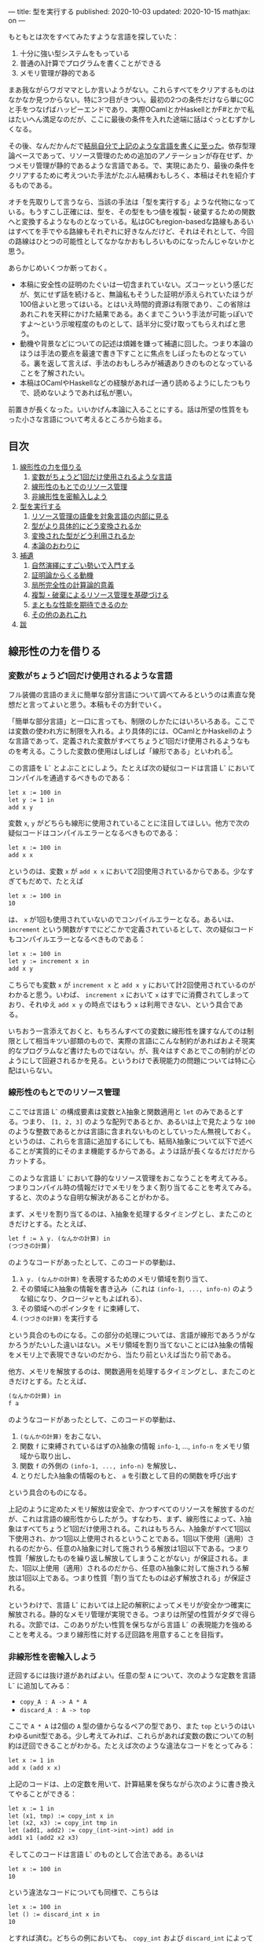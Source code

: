---
title: 型を実行する
published: 2020-10-03
updated: 2020-10-15
mathjax: on
---

#+OPTIONS: H:6

もともとは次をすべてみたすような言語を探していた：

1. 十分に強い型システムをもっている
2. 普通のλ計算でプログラムを書くことができる
3. メモリ管理が静的である

まあ我ながらワガママとしか言いようがない。これらすべてをクリアするものはなかなか見つからない。特に3つ目がきつい。最初の2つの条件だけなら単にGCと手をつなげばハッピーエンドであり、実際OCamlとかHaskellとかF#とかで私はたいへん満足なのだが、ここに最後の条件を入れた途端に話はぐっとむずかしくなる。

その後、なんだかんだで[[https://github.com/u2zv1wx/neut][結局自分で上記のような言語を書くに至った]]。依存型理論ベースであって、リソース管理のための追加のアノテーションが存在せず、かつメモリ管理が静的であるような言語である。で、実現にあたり、最後の条件をクリアするために考えついた手法がたぶん結構おもしろく、本稿はそれを紹介するものである。

オチを先取りして言うなら、当該の手法は「型を実行する」ような代物になっている。もうすこし正確には、型を、その型をもつ値を複製・破棄するための関数へと変換するようなものとなっている。私はGCもregion-basedな路線もあるいはすべてを手でやる路線もそれぞれに好きなんだけど、それはそれとして、今回の路線はひとつの可能性としてなかなかおもしろいものになったんじゃないかと思う。

あらかじめいくつか断っておく。

- 本稿に安全性の証明のたぐいは一切含まれていない。ズコーッという感じだが、気にせず話を続けると、無論私もそうした証明が添えられていたほうが100倍よいと思ってはいる。とはいえ時間的資源は有限であり、この省除はあれこれを天秤にかけた結果である。あくまでこういう手法が可能っぽいですよ〜という示唆程度のものとして、話半分に受け取ってもらえればと思う。
- 動機や背景などについての記述は煩雑を嫌って補遺に回した。つまり本論のほうは手法の要点を最速で書き下すことに焦点をしぼったものとなっている。裏を返して言えば、手法のおもしろみが補遺ありきのものとなっていることを了解されたい。
- 本稿はOCamlやHaskellなどの経験があれば一通り読めるようにしたつもりで、読めないようであれば私が悪い。
# - 私はこの話はアイデアさえつかんでしまえばあとはいくらでも細部を埋められる種類のものだと思っている。本稿があまり形式ばっていないのはそのためで、むしろ平易であることを目指してみた。

前置きが長くなった。いいかげん本論に入ることにする。話は所望の性質をもった小さな言語について考えるところから始まる。

** 目次
:PROPERTIES:
:TOC: :include siblings :depth 2 :ignore (this)
:ID: toc
:END:
:CONTENTS:
1. [[#線形性の力を借りる][線形性の力を借りる]]
  1. [[#変数がちょうど1回だけ使用されるような言語][変数がちょうど1回だけ使用されるような言語]]
  1. [[#線形性のもとでのリソース管理][線形性のもとでのリソース管理]]
  1. [[#非線形性を密輸入しよう][非線形性を密輸入しよう]]
1. [[#型を実行する][型を実行する]]
  1. [[#リソース管理の語彙を対象言語の内部に見る][リソース管理の語彙を対象言語の内部に見る]]
  1. [[#型がより具体的にどう変換されるか][型がより具体的にどう変換されるか]]
  1. [[#変換された型がどう利用されるか][変換された型がどう利用されるか]]
  1. [[#本論のおわりに][本論のおわりに]]
1. [[#補遺][補遺]]
  1. [[#自然演繹にすごい勢いで入門する][自然演繹にすごい勢いで入門する]]
  1. [[#証明論からくる動機][証明論からくる動機]]
  1. [[#局所完全性の計算論的意義][局所完全性の計算論的意義]]
  1. [[#複製破棄によるリソース管理を基礎づける][複製・破棄によるリソース管理を基礎づける]]
  1. [[#まともな性能を期待できるのか][まともな性能を期待できるのか]]
  1. [[#その他のあれこれ][その他のあれこれ]]
1. [[#跋][跋]]
:END:

** 線形性の力を借りる
*** 変数がちょうど1回だけ使用されるような言語
フル装備の言語のまえに簡単な部分言語について調べてみるというのは素直な発想だと言ってよいと思う。本稿もその方針でいく。

「簡単な部分言語」と一口に言っても、制限のしかたにはいろいろある。ここでは変数の使われ方に制限を入れる。より具体的には、OCamlとかHaskellのような言語であって、定義された変数がすべてちょうど1回だけ使用されるようなものを考える。こうした変数の使用はしばしば「線形である」といわれる[fn:linear]。

この言語を L^{-} とよぶことにしよう。たとえば次の疑似コードは言語 L^{-} においてコンパイルを通過するべきものである：
#+begin_src txt
let x := 100 in
let y := 1 in
add x y
#+end_src
変数 ~x~, ~y~ がどちらも線形に使用されていることに注目してほしい。他方で次の疑似コードはコンパイルエラーとなるべきものである：
#+begin_src txt
let x := 100 in
add x x
#+end_src
というのは、変数 ~x~ が ~add x x~ において2回使用されているからである。少なすぎてもだめで、たとえば
#+begin_src txt
let x := 100 in
10
#+end_src
は、 ~x~ が1回も使用されていないのでコンパイルエラーとなる。あるいは、 ~increment~ という関数がすでにどこかで定義されているとして、次の疑似コードもコンパイルエラーとなるべきものである：
#+begin_src txt
let x := 100 in
let y := increment x in
add x y
#+end_src
こちらでも変数 ~x~ が ~increment x~ と ~add x y~ において計2回使用されているのがわかると思う。いわば、 ~increment x~ において ~x~ はすでに消費されてしまっており、それゆえ ~add x y~ の時点ではもう ~x~ は利用できない、という具合である。

いちおう一言添えておくと、もちろんすべての変数に線形性を課すなんてのは制限として相当キツい部類のもので、実際の言語にこんな制約があればおよそ現実的なプログラムなど書けたものではない。が、我々はすぐあとでこの制約がどのようにして回避されるかを見る。というわけで表現能力の問題については特に心配はいらない。

*** 線形性のもとでのリソース管理
ここでは言語 L^{-} の構成要素は変数とλ抽象と関数適用と ~let~ のみであるとする。つまり、 ~[1, 2, 3]~ のような配列であるとか、あるいは上で見たような ~100~ のような整数であるとかは言語に含まれないものとしていったん無視しておく。というのは、これらを言語に追加するにしても、結局λ抽象について以下で述べることが実質的にそのまま機能するからである。ようは話が長くなるだけだからカットする。

# また、 ~let~ は実際にはλで表現可能なのだが、今ここに立ち入っても別にうれしくないのでこいつも言語の構成要素として入れておく。

このような言語 L^{-} において静的なリソース管理をおこなうことを考えてみる。つまりコンパイル時の情報だけでメモリをうまく割り当てることを考えてみる。すると、次のような自明な解決があることがわかる。

まず、メモリを割り当てるのは、λ抽象を処理するタイミングとし、またこのときだけとする。たとえば、
#+begin_src txt
let f := λ y. (なんかの計算) in
(つづきの計算)
#+end_src
のようなコードがあったとして、このコードの挙動は、
1. ~λ y. (なんかの計算)~ を表現するためのメモリ領域を割り当て、
2. その領域にλ抽象の情報を書き込み（これは ~(info-1, ..., info-n)~ のような組になり、クロージャともよばれる）、
3. その領域へのポインタを ~f~ に束縛して、
4. ~(つづきの計算)~ を実行する
という具合のものになる。この部分の処理については、言語が線形であろうがなかろうがたいした違いはない。メモリ領域を割り当てないことにはλ抽象の情報をメモリ上で表現できないのだから、当たり前といえば当たり前である。

他方、メモリを解放するのは、関数適用を処理するタイミングとし、またこのときだけとする。たとえば、
#+begin_src txt
(なんかの計算) in
f a
#+end_src
のようなコードがあったとして、このコードの挙動は、
1. ~(なんかの計算)~ をおこない、
2. 関数 ~f~ に束縛されているはずのλ抽象の情報 ~info-1~, ..., ~info-n~ をメモリ領域から取り出し、
3. 関数 ~f~ の外側の ~(info-1, ..., info-n)~ を解放し、
4. とりだしたλ抽象の情報のもと、 ~a~ を引数として目的の関数を呼び出す
という具合のものになる。

上記のように定めたメモリ解放は安全で、かつすべてのリソースを解放するのだが、これは言語の線形性からしたがう。すなわち、まず、線形性によって、λ抽象はすべてちょうど1回だけ使用される。これはもちろん、λ抽象がすべて1回以下使用され、かつ1回以上使用されるということである。1回以下使用（適用）されるのだから、任意のλ抽象に対して施されうる解放は1回以下である。つまり性質「解放したものを繰り返し解放してしまうことがない」が保証される。また、1回以上使用（適用）されるのだから、任意のλ抽象に対して施されうる解放は1回以上である。つまり性質「割り当てたものは必ず解放される」が保証される。

というわけで、言語 L^{-} においては上記の解釈によってメモリが安全かつ確実に解放される。静的なメモリ管理が実現できる。つまりは所望の性質がタダで得られる。次節では、このありがたい性質を保ちながら言語 L^{-} の表現能力を強めることを考える。つまり線形性に対する迂回路を用意することを目指す。

*** 非線形性を密輸入しよう
迂回するには抜け道があればよい。任意の型 ~A~ について、次のような定数を言語 L^{-} に追加してみる：
- ~copy_A : A -> A * A~
- ~discard_A : A -> top~
ここで ~A * A~ は2個の ~A~ 型の値からなるペアの型であり、また ~top~ というのはいわゆるunit型である。少し考えてみれば、これらがあれば変数の数についての制約は迂回できることがわかる。たとえば次のような違法なコードをとってみる：
#+begin_src txt
let x := 1 in
add x (add x x)
#+end_src
上記のコードは、上の定数を用いて、計算結果を保ちながら次のように書き換えてやることができる：
#+begin_src txt
let x := 1 in
let (x1, tmp) := copy_int x in
let (x2, x3) := copy_int tmp in
let (add1, add2) := copy_(int->int->int) add in
add1 x1 (add2 x2 x3)
#+end_src
そしてこのコードは言語 L^{-} のものとして合法である。あるいは
#+begin_src txt
let x := 100 in
10
#+end_src
という違法なコードについても同様で、こちらは
#+begin_src txt
let x := 100 in
let () := discard_int x in
10
#+end_src
とすれば済む。どちらの例においても、 ~copy_int~ および ~discard_int~ によって変数の使用が線形になるよううまく帳尻が合わせられていることに注目されたい。一般に、 ~A~ 型の変数 ~x~ がn回使用されているとして、
- n < 1ならば ~discard_A~ を用いることで ~x~ の使用を線形にすることができる。
- n = 1ならば ~x~ の使用はすでに線形である。
- n > 1ならば ~copy_A~ を用いることで ~x~ の使用を線形にすることができる。

それゆえ、線型性によって損なわれていた表現能力はこれらの定数によってとりもどされる。そして、ベースの言語には触れていないのだから、リソースについて奇妙な挙動を示しているのはこれらの定数だけである。というわけで、あとはこれらの定数の中身が具体的にどのようなものになるべきであるかを考えてやればよい[fn:modal]。

# これでようやく本題に入ることができる。次節ではこの定数を具体的にどう実現するかを見る。

** 型を実行する
冒頭で先取りして述べた通り、リソース管理のための情報はすでに型のうちにある。本節では、まず型をリソース管理に利用するにあたってのアイデアを示し、次にそのアイデアのもとでより具体的にさまざまな型がどのように上記の ~copy_A~ / ~discard_A~ を実現するかを見て、最後に型の変換結果がどのように利用されるかを見る。

*** リソース管理の語彙を対象言語の内部に見る
コアとなるアイデアを例で示す。いま、 =e= という =A * B= 型のtermがあるとする。このときわれわれは、 =e= が具体的にどのような内部構造をもっているかを知ることなく、その型情報のみによって、 =e= を次のように展開することができる：
#+begin_src txt
let (x, y) := e in (x, y)
#+end_src
こうした展開はしばしばη展開とよばれるもので、 =e= にあたるtermが副作用をもたないかぎりにおいて、termの意味を保つ：
#+begin_src txt
   let (x, y) := ("foo", (3, true)) in (x, y)
~> ("foo", (3, true))
#+end_src
# ここで「 =~>= 」は「簡約すると」（評価すると / 実行すると）の意である。展開後のtermが展開前のtermへと簡約されていることに注目されたい。

さて、ポイントは、 =e= がどんなものであるかによらず、型の情報だけからこの展開をおこなうことができるという点である。これはすなわち、η展開の操作をひとつの関数として書きうるということでもある。つまり次のような関数を =A * B= に対応するη展開としてとることができる：
#+begin_src txt
λ z.
  let (x, y) := z in
  (x, y)
#+end_src
この関数のなにが嬉しいかって、 ~e~ の中身であるところの ~x~ および ~y~ が変数として参照可能になるところ、つまり ~e~ の中身をたどれるようになるところである。いま、このη展開を参考に、型に対してその型をもつtermの中身をたどる関数を対応づけるような変換が仮に定義できるとして、それを ~Expand(_)~ と書くことにすると、 ~Expand(A * B)~ は、
#+begin_src txt
λ z.
  let (x, y) := z in
  let x' := Expand(A) x in
  let y' := Expand(B) y in
  (x', y')
#+end_src
のようになるだろう。他の型に対してもこの ~Expand(_)~ を具体的に定めてゆけばtermを再帰的にたどれそうである。

もちろん、 ~Expand(_)~ が定義できたとしても、それだけではη展開をterm全体にいわば伝播させることが可能になっただけで、リソースの複製・破棄についての議論はまだ絡んでこない。だがそれらは実は既にほとんど解決ずみである。実際たとえば、すべての型に対して複製関数を対応付けるような変換が仮に定義できるとして、それを ~Copy(_)~ と書くとき、 ~Copy(A * B)~ は
#+begin_src txt
λ z.
  let (x, y) := z in
  let (x1, x2) := Copy(A) x in
  let (y1, y2) := Copy(B) y in
  ((x1, y1), (x2, y2))
#+end_src
のように定めてやれる。これはたしかに ~A * B -> (A * B) * (A * B)~ という型をもっている。あるいはまた、すべての型に対して破棄関数を対応づけるような変換が定義できるとして、それを ~Discard(_)~ と書くとき、 ~Discard(A * B)~ は、
#+begin_src txt
λ z.
  let (x, y) := z in
  let () := Discard(A) x in
  let () := Discard(B) y in
  ()
#+end_src
としてやればよい。これもたしかに ~A * B -> top~ という型をもっている。

ようするに、 ~copy_A~ および ~discard_A~ は、展開を関数として再帰的に表現したものを「n乗」へと拡張することで実現できそうに見える、というのがコアのアイデアである。型に対してこのような計算論的解釈を与えられるのではないか、という話である。そしてこのように定数を定義できるのであれば、型 ~A~ を定数のペア ~(copy_A, discard_A)~ へと変換してやれば、対象言語のほうでこのペアから必要なほうを適宜とりだして使用することで前節で見たような帳尻合わせが可能になるのではないか、という話である。そしてそれを実装しましたよ（証明はないけど！）、というのが冒頭に示したリポジトリである。

なお実際には、型 ~A~ は、 ~copy_A~ と ~discard_A~ のペアではなく、次のような2引数関数 ~exp_A~ へと変換されることになる：
#+begin_src txt
λ flag z.
  if flag
  then discard_A z
  else copy_A z
#+end_src
この ~exp_A~ は次のように使用される：
#+begin_src txt
-- x : Aをdiscardしたいとき
let () := exp_A true x in
(...)

-- x : Aをcopyしたいとき
let (x1, x2) := exp_A false x in
(...)
#+end_src
これは表現能力云々の話ではなく、純粋に実装上の最適化である。これによって、型は（ペアではなく）閉じた静的な関数へと変換されることになる。そして閉じた関数はLLVMのレベルではただの関数ポインタとして、つまり普通の即値と同じように複製・破棄できるから、結局、型の変換結果はふつうの即値と同じように複製・破棄できるということになる。ペアで実装していたならば発生していたであろう面倒なallocation/freeの処理をパスすることができ、かつ実行効率の向上も期待できるという具合であり、それゆえ実装ではこちらの方針をとることにした。

*** 型がより具体的にどう変換されるか
ここでは複製・破棄の関数がより具体的にいろいろな型に対してどのように定められるかを見てみる。

**** 即値
~int~ のような、即値の型について。これについては次のようにして ~copy~ と ~discard~ を定めてやればよい：
#+begin_src txt
let copy_int :=
  λ x. (x, x)

let discard_int :=
  λ x. ()
#+end_src
~copy_int~, ~discard_int~ が受けとる引数は即値であり、それゆえ特にメモリにふれることなく複製・破棄できる。ゆえに非線形に複製・破棄してやればよい。これらの関数におけるメモリにかかわる操作は、 ~(x, x)~ のための領域の確保だけである。

**** 配列
~int[3]~ のような、配列の型について（配列の中身は即値であるとしておく）。これについては次のようにして ~copy~ と ~discard~ を定めてやればよい：
#+begin_src txt
let copy_int_3 :=
  λ x.
    let [a, b, c] := x in
    ([a, b, c], [a, b, c])

let discard_int_3 :=
  λ x.
    let [a, b, c] := x in
    ()
#+end_src
つまり、まず ~x~ から中身をとりだしたうえで、その中身をつかって新たな配列をつくればよい。ここで、
#+begin_src txt
let [a, b, c] := x in (...)
#+end_src
においては、
1. ~x~ のそれぞれの要素を ~a~, ~b~, ~c~ に束縛し、
2. 配列 ~x~ をfreeする
という挙動が想定されている。というわけで、たとえばcopyのほうの挙動は、
1. ~x~ のそれぞれの要素が ~a~, ~b~, ~c~ に束縛される
2. ~x~ が解放される
3. ~[a, b, c]~ のためのメモリ領域をわりあてる (1回目)
4. ~[a, b, c]~ を新たに構成してメモリ領域に書き込む (1回目)
5. ~[a, b, c]~ のためのメモリ領域をわりあてる (2回目)
6. ~[a, b, c]~ を新たに構成してメモリ領域に書き込む (2回目)
7. ~([a, b, c], [a, b, c])~ のためのメモリ領域をわりあてる
8. ~([a, b, c], [a, b, c])~ をメモリ領域に書き込む
といった具合になる。 ~a~, ~b~, ~c~ が即値なのでタダでコピーできていることに注意。あるいはまた、discardのほうの挙動は、
1. ~x~ のそれぞれの要素が ~a~, ~b~, ~c~ に束縛される
2. ~x~ が解放される
という具合になる。 ~a~, ~b~, ~c~ が即値なのでタダで破棄できていることに注意。

**** 型の型
~A : Type~ と書くときの ~Type~ もまた型であり、それゆえ変換されるべきものである。が、上でみたように、 ~A : Type~ のとき、 ~A~ は即値と同様に処理できるのであった。というわけで、
#+begin_src txt
let copy_type :=
  λ x. (x, x)

let discard_type :=
  λ x. ()
#+end_src
として終了である。

**** 関数の型
~int -> bool~ のような、関数の型の変換について。これはやや複雑なので、大意をつかみたいだけであれば読み飛ばしてもらっても構わないかもしれない。なんにせよ、この部分の説明にはまず（型ではなく）λ抽象がどのように変換されるのかについてふれる必要がある。次のようなコードを考えてみる：
#+begin_src txt
let f :=
  let b := true in
  let y := 10 in
  λ x. x + (as-int b) + y in
(...)
#+end_src
なお、 ~as-int~ は、（なんでもよいが、たとえば） ~true~ を ~1~ に、 ~false~ を ~0~ にそれぞれうつすような関数であるとする。

さて上記のコードには、 ~λ x. x + (as-int b) + y~ という、自由変数として ~b : bool~ および ~y : int~ をもつλ抽象が含まれている。こうしたλ抽象は、通常のプログラミング言語においては、ふつう
#+begin_src txt
((b, y),
  λ (x, env).
    let (b, y) := env in
    x + (as-int b) + y)
#+end_src
というペアへと、つまり、
#+begin_src txt
({自由変数のあつまり},
 λ (もとの引数, env).
   let (自由変数だったものたちの名前) := env in
   {もとのコード})
#+end_src
というペアへと変換される（クロージャ変換）。さて、今回の体系では、ここの処理を次のように拡張する。すなわちλ抽象を次のような3要素のtupleへと変換する：
#+begin_src txt
(bool * int,
 (b, y),
  λ (x, env).
    let (b, y) := env in
    x + (as-int b) + y)
#+end_src
つまり自由変数についての型の情報を添える[fn:closedchain]。ここまでくればもうクロージャの複製・破棄の方法はほとんど明らかである。実際、3つの要素のそれぞれの複製・破棄について、
- ~bool * int~ の型は ~Type~ であるので、これは即値として複製・破棄ができる。
- ~(b, y)~ については、第1成分の ~bool * int~ を利用すれば複製・破棄ができる。
- 関数部分については、これは閉じた関数なので普通の関数ポインタに落とせて、ゆえに即値として複製・破棄ができる。
こうしてクロージャの複製・破棄が実現される[fn:depcls]。

型のほうの話に戻れば、結局、 ~int -> bool~ のような関数の型の ~copy~ / ~discard~ は、 ~int~ とか ~bool~ とかによらず
#+begin_src txt
let copy_closure :=
  λ cls.
    let (env_type, env, func) := cls in
    let (env1, env2) := env_type false env in
    ((env_type, env1, func), (env_type, env2, func))

let discard_closure :=
  λ cls.
    let (env_type, env, func) := cls in
    let () := env_type true env in
    ()
#+end_src
となる。なおここで、
#+begin_src txt
let (x1, ..., xn) := x in (...)
#+end_src
においては、
1. ~x~ のそれぞれの要素を ~x1~, ..., ~xn~ に束縛し、
2. tuple ~x~ をfreeする
という挙動が想定されている。

# **** ペア
# ペアのケースについて。実はこのケースは正確には「型の変換の様子」としては不適格で、というのは、ペアはクロージャのケースに帰着されるからである（そういう実装方針をとってあるからである）。つまり、ユーザが書く言語において、ペアのための型 ~A * B~ は組み込みの型として存在するものではない。そうではなく、λで実装されるものになっている。それゆえクロージャについての議論によってペアは実現される。

# とはいえ、これだけではあまりにあんまりであるので、帰着の様子についてもうすこしきちんと述べておく。ペアのための型 ~A * B~ を利用するためには、その型の定義と、その型の値を作る方法と、その型の値を使う方法のそれぞれがあればよい。まず型の定義であるが、これは
# #+begin_src txt
# A * B := forall (z : Type). (A -> B -> z) -> z
# #+end_src
# となる。値をつくる方法であるが、これは、 ~a : A~, ~b : B~ であるとして、 ~(a, b)~ を
# #+begin_src txt
# λ (z : Type)
#   λ (k : A -> B -> z).
#     k a b
# #+end_src
# によって定める。値を利用する方法であるが、これは、 ~let (a, b) := e in (...)~ を、 ~(...)~ の型が ~C~ であるとして、
# #+begin_src txt
# e C (λ a b. (...))
# #+end_src
# によって定めればよい。ちなみにこれはChurch encodingとよばれる常套手段の一例になっている。

*** 変換された型がどう利用されるか
最後に、上記のように型が変換できたとして、このときユーザの書いた関数のなかの変数がどのように線形化されるのかを見てみる。たとえば次のような関数があるとする：
#+begin_src txt
let to-pair :=
  λ (A : Type) (x : A). (x, x)
#+end_src
この ~to-pair~ という関数は次のように使用されることを意図したものである：
#+begin_src txt
to-pair int         3             # ~> (3, 3)
to-pair string      "hello"       # ~> ("hello", "hello")
to-pair (bool * top) (false, unit) # ~> ((false, unit), (false, unit))
#+end_src
つまり ~to-pair~ は多相的な関数であり、受け取った引数をペアにして返すようなものである（ちなみに ~int~ とか ~string~ とかの部分は実際には推論で省略できる）。

# ベースの型システムを依存型にしていることもあって、Haskellなどの場合と異なり、 ~int~ や ~string~ などの型が引数として通常のtermとまったく同じようにして ~to-pair~ に与えられているのが目を引くかもしれない（もちろんこの部分は推論によって適宜省略できるが）。

さて、すぐに見てわかるように、上記 ~to-pair~ の定義においては変数 ~x~ が2回、つまり線形でない仕方で使用されている。この非線形な ~x~ は、型 ~A~ の変換結果を用いて、次のように線形化される：
#+begin_src txt
let to-pair :=
  λ A x.
    let (x1, x2) := A false x in
    (x1, x2)
#+end_src
つまり、 ~to-pair~ は、たしかにさまざまなサイズをもった値を引数 ~x~ の位置に受け取るのだが、それに付随する型 ~A~ のほうに ~x~ を複製するにあたって必要な情報がつねに入ってくるので、 ~to-pair~ は ~x~ がどんなものであれ複製することができる。discardについても同様で、このような型情報があればうまくいきそうであることがみてとれると思う。

*** 本論のおわりに
以上で本論は終わり。型が実行され、静的なリソース管理が実現された。多分にスケッチ的ではあるが。

ここまで読んでもらえたなら、実装にあたって依存型を選ぶことになった理由もなんとなく察してもらえるのではないかと思う。つまり、型がふつうのtermと同じように出現してくれるので、たんに実装がラクなのである。

そういえば、依存型理論のうれしさを紹介するにあたって私が知っている記事ってほとんど全部くらいの勢いで長さつき配列の例を示しているんだけど（配列の型に長さの情報を付与すれば安全に配列の要素にアクセスできるよ、みたいなやつ）、私は依存型理論のうれしさって、むしろ言語の見通しがよくなるところ、一貫性が高まるところにあるんじゃねえかなあと思っていたりする。ベースの論理体系が依存型になっていると、型についての抽象もふつうの関数もどちらもただのλに落ちてくれるわけで、まあわかりやすい。型の定義のために特別な構文が必要になったりもしない。

というか依存型理論ってよくつらいつらい言われてるけど別にそうでもないと思うんだよな。型推論が決定不能になるよ～ってのも、そりゃ理論のレベルではそうだろうけど、普通にプログラムを書くぶんにはよっぽど変なことでもしないかぎり (System F を派手に逸脱するようなものを書かないかぎり) すげえ普通に推論できるし。そしてだいたいのプログラムってSystem Fの枠内でわりとハッピーに書けるし。推論がめっちゃ遅くなるわけでもないし。まあいいか。

ついでにここでひとつ断っておこう。私はこの型を関数に変換する手法はいちおう新しいものだと思って本稿を書いている。が、往々にして世の中には似たようなことを考えているえらい先駆者がいるものである。同じようなことを書いている人が既にいたなら、そのとき本稿は先人にささげるひとつの注釈であるだろう。

以下は補遺である。こちらを読むと、たぶん、本論がセオリーを知ったあとの格ゲーのようにおもしろくなる。ぜひどうぞ。

** 補遺
*** 自然演繹にすごい勢いで入門する
最初は省略することも考えたのだけど、やはり説明上どうにも外せなかった。というわけで自然演繹の入門（超特急）を添える。よりちゃんとした入門記事としては、たとえば[[https://www.cs.cmu.edu/~fp/courses/15317-f09/schedule.html][Pfenningの講義資料]]がよいのではないかと思う。タダで読める。ありがてえ。

**** 命題論理ことはじめ

まず互いに区別のつく記号のあつまりをひとつ固定して、この集合の要素を命題変数とよぶことにする。命題変数は自然数と同じ数だけあるとする。そのうえで、命題を次のように定める。
1. \( \alpha \) が命題変数であるならば、 \( \alpha \) は命題である。
2. \( A, B \) が命題であるならば、 \( A \to B \) は命題である。
3. 以上によって命題となるものだけが命題である。
たとえば \( P, Q, R \) が命題変数であるとき、 \( P \), \( P \to Q \) などは命題であるし、 \( P \to (Q \to R) \), \( (P \to P) \to R \) などもまた命題である。

あるいはもしかすると、ここで「\( P \to (Q \to R) \)の "\( ( \)" と "\( ) \)" ってなんだよ」と思う向きがあるかもしれない。そんなに気にしなくてもよいところではあるが、いちおうこの疑問に答えておく。これらのカッコは、たんに \( P \to Q \to R \) と書いただけでは、
#+begin_src txt
    →
   / \
  →   R
 / \
P   Q
#+end_src
なのか、それとも
#+begin_src txt
  →
 / \
P   →
   / \
  Q   R
#+end_src
なのかの区別がつかないので、そこを明示するためのメタな記号である。木構造っていう二次元的なものを文章っていう一次元的な環境で表現するにあたっての道具であって、最初から上記のような木構造を毎回書くと決めていればこのカッコは不要になる。でもそれだといちいち場所をとってだるい。なのでカッコを利用して書いてしまいましょうね、という話。整理すると、
1. 「\( A \to B \) は命題である」と書いてあるときの「\( A \to B \)」は上記のような木構造である
2. でも木構造をいちいち展開して書くのはだるい
3. ところで文章のほうでもカッコをつかえば木構造をうまく表現できる
4. ならカッコつかって書けばよくね
という具合である。カッコを利用しているのはあくまで表現上の都合で、そこで表現されているものは木構造である。

あともうひとつ、最後の条件「以上によって命題となるものだけが命題である」がすこし奇妙に見えるかもしれない。が、これもたいしたことはなくて、たんに、たとえば「じゃあ \( P \uparrow \uparrow \downarrow \downarrow \leftarrow \to \leftarrow \to  Q \) とか ~墨染の君が袂は雲なれや絶えず涙の雨とのみ降る~ とかは命題なんですか」と尋ねられたときにきちんとNoと答えられるようにするためのものにすぎない。最後の条件がないと、なにが命題であるかはわかるが、なにが命題でないかはわからないということになってしまう。

命題については終わり。こんどは「準文脈」を次のように定める。
1. \( \cdot \) は準文脈である。
2. \( \Gamma \) が準文脈であり、かつ、 \( A \) が命題であるとき、\( \Gamma, A \) は準文脈である。
3. 以上によって準文脈となるものだけが準文脈である。
ようするに準文脈とは命題の列である。 \( \cdot, A, B, C \) みたいなやつ。あるいは同じことだが、露骨に書けば、
#+begin_src txt
      ,
     / \
    ,   C
   / \
  ,   B
 / \
.   A
#+end_src
みたいなやつである。命題の場合とちがってカッコの出番がないのは、なんでもよいが、たとえば
#+begin_src txt
      ,
     / \
    ,   C
   / \
  A   ,
     / \
    .   B
#+end_src
のような木構造が準文脈の定義からしてそもそも存在せず、それゆえ区別の必要がないことによる。 \( \cdot, A, B, C \) を準文脈として書けばそれで木構造がただひとつに決まることによる。

\( \cdot \) を空の準文脈とよぶことにする。上の例からもわかるように、空でない準文脈は \( \cdot, A_1, \ldots, A_n \) というかたちをしているわけだが、これはふつう冒頭の \( \cdot \) を省略して \( A_1, \ldots, A_n \) と書かれる。

順序を無視した準文脈を「文脈」と呼ぶことにする。\( A, B, C, C \) と \( C, B, A, C \) は、準文脈としては異なるが、文脈としては同一である。

上記の準備のもと、「判断」を次のように定める。
1. \( \Gamma \) が文脈であり、かつ \( A \) が命題であるとき、記号 \( \Gamma \vdash A \) は判断である。
2. 以上によって判断となるものだけが判断である。
たとえば \( A \vdash A \) とか \( C \vdash A \to (B \to B) \) とか \( \cdot \vdash ((A \to B) \to A) \to A \) とかはすべて判断である。

さて、「判断」とかいうあからさまな名前が与えられているとはいえ、これは今の段階ではまだ特定の記号のパターン、特定の形をした木構造にすぎない。先取りして言うなら、「\( \Gamma \vdash A \)」を「\( \Gamma \)を仮定したとき \( A \) は正しい」と解釈できるようにしたいのだが、まだそうした解釈を可能にするための枠組みがない。

というわけで、次にこの「判断」なるものに対して「この判断は正しい」とか「正しくない」とか言えるようにするための枠組みを定めていく。いわば、われわれは判断の意味について語るための枠組みを定めるのである。

一般に言って、記号の意味を定めるにあたってはおおむねふたつの路線がある。

1. 内的な路線。この路線では記号がなにを指示するかを定める。記号「あのリンゴ」に対して、あの机の上に置いてある赤い物体を対応づけるような路線である。これはいわば記号の中身に注目する路線である。指示対象（＝意味）が定められていれば、たとえば「あのリンゴ」によって藤原定家が指示されているとき、それは記号の指示対象（＝意味）として正しくないと判定することができる。
2. 外的な路線。この路線では記号がどう使用されるかを定める。記号「あのリンゴ」に対して、それを聞いた者にあの机の上に置いてある赤い物体に意識を向けさせる、という用法を割り当てるような路線である。これはいわば記号の振る舞いに注目する路線である。用法（＝意味）が定められていれば、たとえば「あのリンゴ」という言明を聞いた者が突然フォックストロットの練習を始めたとき、それは記号の用法（＝意味）として正しくないと判定することができる。

判断の意味づけにあたり、ここでとるのは後者の路線である。つまり判断という記号がどのような仕方で使用されうるものであるのかをいくつかの規則によって定めていく。このような、判断の用法を定める規則のことを推論規則とよぶ。

まず推論規則それ自体についての説明が必要だろう。推論規則は一般に次のような形で表現される：

\[
\require{bussproofs}
\begin{prooftree}
  \AxiomC{\( \mathcal{J}_1 \hspace{1em} \ldots \hspace{1em} \mathcal{J}_n \)}
  \RightLabel{\( \mathsf{(name)} \)}
  \UnaryInfC{\( \mathcal{J} \)}
\end{prooftree}
\]

横棒の上にくる \( \mathcal{J}_i \) が、前提となる判断である（\( \mathcal{J} \) は "Judgement" の "J"）。これらの前提がすべてそろっているとき、横棒を書いてその下に結論としての新たな判断 \( \mathcal{J} \) を書いてよい、とするのが推論規則であり、\( \mathsf{(name)} \) はその規則の名前である。

さて規則を追加していこう。まずは変数についての規則である：

\[
\begin{prooftree}
  \AxiomC{}
  \RightLabel{\( (\mathsf{var}) \)}
  \UnaryInfC{\( \Gamma, A \vdash A \)}
\end{prooftree}
\]

これは前提として必要な判断が0個であるような規則で、それゆえ横棒の上が空白になっている。キブンとしては、「\( A \) が仮定されているならば、 \( A \) は正しい。 \( \Gamma \) を追加で仮定しても同じことである」のように読まれるべきものである。もうすこし正確に言うと、上記の推論規則を認めることによって、「\( \vdash \)」がわれわれの「ならば」の類比物として読まれるべきものとなる。

いくつか例を示しておこう。以下はすべて規則 \( \mathsf{(var)} \) の正当な適用である：

\[
\begin{prooftree}
  \AxiomC{}
  \RightLabel{\( \mathsf{(var)} \)}
  \UnaryInfC{\( B, A \vdash A \)}
\end{prooftree}
\hspace{1em}
\begin{prooftree}
  \AxiomC{}
  \RightLabel{\( \mathsf{(var)} \)}
  \UnaryInfC{\( A \vdash A \)}
\end{prooftree}
\hspace{1em}
\begin{prooftree}
  \AxiomC{}
  \RightLabel{\( \mathsf{(var)} \)}
  \UnaryInfC{\( A, B, C, D \vdash A \)}
\end{prooftree}
\]

他方で以下はすべて規則 \( \mathsf{(var)} \) の正当でない適用である：

\[
\begin{prooftree}
  \AxiomC{}
  \RightLabel{\( \mathsf{(var)} \)}
  \UnaryInfC{\( A, C \vdash B \)}
\end{prooftree}
\hspace{1em}
\begin{prooftree}
  \AxiomC{}
  \RightLabel{\( \mathsf{(var)} \)}
  \UnaryInfC{\( A \vdash A \to A \)}
\end{prooftree}
\hspace{1em}
\begin{prooftree}
  \AxiomC{}
  \RightLabel{\( \mathsf{(var)} \)}
  \UnaryInfC{\( \cdot \vdash A \)}
\end{prooftree}
\]

さて次の規則にうつる。次は、「\( \vdash \)」の意味を命題のほうの「\( \to \)」に埋め込むものである。

\[
\begin{prooftree}
  \AxiomC{\( \Gamma, A \vdash B \)}
  \RightLabel{\( (\to_{\mathsf{i}}) \)}
  \UnaryInfC{\( \Gamma \vdash A \to B \)}
\end{prooftree}
\]

これはキブンとしては、「「\( \Gamma \) かつ \( A \)」 ならば \( B \) が成立しているとき、\( \Gamma \) ならば 「\( A \to B \)」が成立する」と読まれるべきものである。われわれはすぐ直前で規則 \( \mathsf{(var)} \) によって、「\( \vdash \)」の意味を「ならば」として、あるいは少なくとも「ならば」と読みうるものとして定めたのだった。ひるがえって、こちらの推論規則は、こうした判断のレベルでの「ならば」を、命題のレベルの 「\( \to \)」 という記号に落としこむものになっている。

# このような「判断のほうに意味を定めておいて、それを論理結合子のレベルに落としこむ」という論法はたぶんけっこう重要で、本稿ではふれないが、たとえば[[https://www.cs.cmu.edu/~fp/papers/mscs00.pdf][様相演算子をもつような自然演繹をデザインするときなんかにもつかえるアイデアとなっている]]。
# 論理結合子を与えるのは判断の形式である。

ところで、上記の規則は論理結合子「\( \to \)」を含んだ命題を新たに作りだすものになっている。すなわちこの規則は、どういった条件のもとで特定のかたちをした命題を言いうるのかを定めるものであり、こうした推論規則は導入則 (introduction rule) とよばれる。逆に、特定のかたちをした命題からどういったことが言いうるのかを定めるものもあり、こちらの推論規則は除去則 (elimination rule) とよばれる。「\( \to \)」の除去則は次のようになる：

\[
\begin{prooftree}
  \AxiomC{\( \Gamma \vdash A \to B \)}
  \AxiomC{\( \Gamma \vdash A \)}
  \RightLabel{\( (\to_{\mathsf{e}}) \)}
  \BinaryInfC{\( \Gamma \vdash B \)}
\end{prooftree}
\]

これはようは「\( \to \)」として表現された「ならば」を使う方法を与えるものである。「\( A \) ならば \( B \)」と「\( A \)」とが分かっているときに「\( B \)」を導出してよいとするものであり、特にこれといってびっくりするようなことはないはずである。

推論規則としてはとりあえず以上の3つ、つまり、
1. 変数の規則
2. 「ならば」の導入則
3. 「ならば」の除去則
をとっておく。望むならANDとかORとかも追加できるが、話が無駄に長くなるので控えておく。

ここまでに定めた推論規則を繰り返し適用することにより、たとえば次のような記号のパターンを生成することができる：

\[
\begin{prooftree}
  \AxiomC{\( \)}
  \RightLabel{\( \mathsf{(var)} \)}
  \UnaryInfC{\( B, B, A \vdash A \)}
  \RightLabel{\( (\to_\mathsf{i}) \)}
  \UnaryInfC{\( B, B \vdash A \to A \)}
  \RightLabel{\( (\to_\mathsf{i}) \)}
  \UnaryInfC{\( B \vdash B \to (A \to A) \)}
  \AxiomC{\( \)}
  \RightLabel{\( \mathsf{(var)} \)}
  \UnaryInfC{\( B \vdash B \)}
  \RightLabel{\( (\to_\mathsf{e}) \)}
  \BinaryInfC{\( B \vdash A \to A \)}
  \RightLabel{\( (\to_\mathsf{i}) \)}
  \UnaryInfC{\( \cdot \vdash B \to (A \to A) \)}
\end{prooftree}
\]

こうして生成される記号のパターンのことを証明図あるいは単に証明とよぶ。

**** 証明図にある回り道
ある判断 \( \Gamma \vdash A \) を導出するにあたっても、いろいろな証明図がありうる。たとえば \( \cdot \vdash A \to A \) の証明について考えてみる。もちろんこれには

\[
\begin{prooftree}
  \AxiomC{\(  \)}
  \RightLabel{\( \mathsf{(var)} \)}
  \UnaryInfC{\( A \vdash A \)}
  \RightLabel{\( (\to_\mathsf{i}) \)}
  \UnaryInfC{\( \cdot \vdash A \to A \)}
\end{prooftree}
\]

という素直な証明があるが、他方で、次のような冗長な証明もありうる：

\[
\begin{prooftree}
  \AxiomC{\(  \)}
  \RightLabel{\( \mathsf{(var)} \)}
  \UnaryInfC{\( A, A \vdash A \)}
  \RightLabel{\( (\to_\mathsf{i}) \)}
  \UnaryInfC{\( A \vdash A \to A \)}
  \AxiomC{\(  \)}
  \RightLabel{\( \mathsf{(var)} \)}
  \UnaryInfC{\( A \vdash A \)}
  \RightLabel{\( (\to_\mathsf{e}) \)}
  \BinaryInfC{\( A \vdash A \)}
  \RightLabel{\( (\to_\mathsf{i}) \)}
  \UnaryInfC{\( \cdot \vdash A \to A \)}
\end{prooftree}
\]

こちらも同じ \( \cdot \vdash A \to A \) を証明しているが、にもかかわらず証明図が無駄にデカい。

ここで次のように問うてみよう。すなわち、このデカさはどこに由来しているのだろうか。上記の証明図はなぜ無駄にデカくなっているのだろうか。結論から言えば、それは、上記の証明図が「回り道」を含んでいるからである。ここで言う「回り道」は、具体的には次の部分である：

\[
\begin{prooftree}
  \AxiomC{\( A, A \vdash A \)}
  \RightLabel{\( (\to_\mathsf{i}) \)}
  \UnaryInfC{\( A \vdash A \to A \)}
  \AxiomC{\( A \vdash A \)}
  \RightLabel{\( (\to_\mathsf{e}) \)}
  \BinaryInfC{\( A \vdash A \)}
\end{prooftree}
\]

ここでは論理結合子「\( \to \)」が導入され、さらにこれがすぐさま除去されている。しかし導入してすぐに除去するくらいであれば、最初から導入しなければよいのではないか。このような意味において、上記は「回り道」、証明図を余計にデカくするものである。こうした「回り道」は、より一般には、次のような形をしている：

\[
\begin{prooftree}
  \AxiomC{\( \mathcal{H}_1 \)}
  \UnaryInfC{\( \Gamma, A \vdash B \)}
  \RightLabel{\( (\to_\mathsf{i}) \)}
  \UnaryInfC{\( \Gamma \vdash A \to B \)}
  \AxiomC{\( \mathcal{H}_2 \)}
  \UnaryInfC{\( \Gamma \vdash A \)}
  \RightLabel{\( (\to_\mathsf{e}) \)}
  \BinaryInfC{\( \Gamma \vdash B \)}
\end{prooftree}
\]

すなわち「回り道」とは、「ある論理結合子を導入して、すぐさまその論理結合子を除去する」ようなパターンである（ここで、 \( \mathcal{H}_1, \mathcal{H}_2 \) は「上につづく証明図」をひとつの記号で表現したものである）。こうした「回り道」は簡約基ともよばれる。

ここで、一般的なほうの簡約基を5分ほどグッとにらむと次のようなことがわかる。すなわち、上記のように簡約基を含んだ証明図があるとき、 \( \Gamma \vdash B \) の証明であって簡約基をなくしたものを作ることができる。これには次のようにすればよい。まず

\[
\begin{prooftree}
  \AxiomC{\( \mathcal{H}_1 \)}
  \UnaryInfC{\( \Gamma, A \vdash B \)}
\end{prooftree}
\]

の部分に注目する。いま、この \( \mathcal{H}_1 \) のどこかで \( \Gamma, A \vdash B \) の文脈にある \( A \) が使用されているとする。このとき、この \( A \) の代わりに、

\[
\begin{prooftree}
  \AxiomC{\( \mathcal{H}_2 \)}
  \UnaryInfC{\( \Gamma \vdash A \)}
\end{prooftree}
\]

由来の \( A \) を用いるようにしてやる。こうすれば \( \Gamma, A \vdash B \) のほうの \( A \) には出る幕がなくなる。これはすなわち、 \( \Gamma, A \vdash B \) の文脈の中にある \( A \) がなくとも \( B \) が証明できるということである。すなわち、\( \mathcal{H'}_1 \) を、 \( \mathcal{H}_1 \) に対して

1. 仮定にあった \( A \) の代わりに \( \mathcal{H}_2 \) 由来の \( A \) を用いるようにする
2. 仮定の \( A \) を消去する

という書き換えをおこなって得られる証明図であるとすれば、

\[
\begin{prooftree}
  \AxiomC{\( \mathcal{H'}_1 \)}
  \UnaryInfC{\( \Gamma \vdash B \)}
\end{prooftree}
\]

が導出可能であるということである。この書き換えは次のようにまとめられる：

\[
\begin{prooftree}
  \AxiomC{\( \mathcal{H}_1 \)}
  \UnaryInfC{\( \Gamma, A \vdash B \)}
  \RightLabel{\( (\to_\mathsf{i}) \)}
  \UnaryInfC{\( \Gamma \vdash A \to B \)}
  \AxiomC{\( \mathcal{H}_2 \)}
  \UnaryInfC{\( \Gamma \vdash A \)}
  \RightLabel{\( (\to_\mathsf{e}) \)}
  \BinaryInfC{\( \Gamma \vdash B \)}
\end{prooftree}
\hspace{3em}
\leadsto
\hspace{1em}
\begin{prooftree}
  \AxiomC{\( {\mathcal{H'}_1} \)}
  \UnaryInfC{\( \Gamma \vdash B \)}
\end{prooftree}
\]

このような、簡約基を打ち消す書き換えのことを簡約とよぶ。証明図を簡約しつづけて簡約の余地のない証明図を得ることを正規化とよぶ。

**** 証明図を簡約する / プログラムを実行する

前節では \( \mathcal{H} \) という記号で証明木を表わしていた。ここでは前節よりもローカルな仕方で証明木の情報を保持することを考えてみる。つまり、推論規則を適用するたびに、その適用した推論規則のログを残すようにしてみる。そのログを見ればそこまでにどういった推論規則の適用があったのかを判別できるようにするのである。まず、変数の規則をもういちど見てみる：

\[
\begin{prooftree}
  \AxiomC{\(  \)}
  \RightLabel{\( \mathsf{(var)} \)}
  \UnaryInfC{\( \Gamma, A \vdash A \)}
\end{prooftree}
\]

ここでどのような推論をおこなったのかのログを判断に埋め込みたい。そのためには、たとえば

\[
\begin{prooftree}
  \AxiomC{\(  \)}
  \RightLabel{\( \mathsf{(var)} \)}
  \UnaryInfC{\( A, A \vdash A \)}
\end{prooftree}
\]

という推論において、文脈の \( A \) のうちどちらが使用されているのかを区別できていなければならない（でないとその情報が失われてしまう）。そこで、文脈のそれぞれの命題に名前を与えることにする。具体的には次のようにする。まず、自然数と同じ数だけの要素からなる集合をとり、これを変数集合と呼ぶことにする。また変数集合の元のことを変数と呼ぶことにする。そのうえで、準文脈の定義を次のように拡張する。

1. \( \cdot \) は準文脈である。
2. \( \Gamma \) が準文脈であり、かつ、 \( x \) が変数であり、かつ、 \( A \) が命題であるとき、記号 \( \Gamma, x : A \) は準文脈である。
3. 以上によって準文脈となるものだけが準文脈である。

さらにまた、次のように「証明項」を定義する。これを用いて証明のログを記録していくことになる。
1. \( x \) が変数であるとき、 \( x \) は証明項である。
2. \( x \) が変数で、かつ \( e \) が証明項であるとき、 \( \lambda x. e \) は証明項である。
3. \( e_1 \), \( e_2 \) が証明項であるとき、 \( e_1 \mathbin{@} e_2 \) は証明項である。
4. 以上によって証明項となるものだけが証明項である。

この証明項を用いて、判断の定義を次のように拡張する。

1. \( \Gamma \) が文脈であり、 \( e \) が証明項であり、 \( A \) が命題であるとき、記号 \( \Gamma \vdash e : A \) は判断である。
2. 以上によって判断となるものだけが判断である。

これで規則 \( \mathsf{(var)} \) を拡張するための準備がととのった。先に \( A, A \vdash A \) の例がどのように変わるかを示したほうがわかりやすいだろう：

\[
\begin{prooftree}
  \AxiomC{\(  \)}
  \RightLabel{\( \mathsf{(var)} \)}
  \UnaryInfC{\( x : A, y : A \vdash y : A \)}
\end{prooftree}
\]

つまり文脈のそれぞれの命題に \( x \) や \( y \) といった名前が与えられたことによって、どちらの命題が規則 \( \mathsf{(var)} \) において使用されたのかの情報を保持できるようになる。推論規則としては、

\[
\begin{prooftree}
  \AxiomC{\(  \)}
  \RightLabel{\( \mathsf{(var)} \)}
  \UnaryInfC{\( \Gamma, x : A \vdash x : A \)}
\end{prooftree}
\]

となる。判断 \( \Gamma \vdash e : A \) における証明項 \( e \) の部分に、その判断がどのようにして導出されたのかについてのログ情報が入ってくる。

「\( \to \)」の導入則にうつろう。こちらは次のように拡張される：

\[
\begin{prooftree}
  \AxiomC{\( \Gamma, x : A \vdash e : B \)}
  \RightLabel{\( (\to_{\mathsf{i}}) \)}
  \UnaryInfC{\( \Gamma \vdash \lambda x. e : A \to B \)}
\end{prooftree}
\]

仮定が \( \Gamma, x : A \vdash e : B \) となっているのはたんに判断の定義が拡張されたからで、特におどろくべきところはない。また、結論のほうに出てくる証明項が \( \lambda x. e \) という「いかにも」な代物になっているが、これはたんに「\( \to \)」の導入則を変数 \( x \) に注目して適用したということ（＝証明のログ）を記録しているにすぎない。こうした推論規則の拡張はまったくもってオートマティックであり、特に創意工夫が絡んできたりするところではない。

そして最後に「\( \to \)」の除去則を見る。こちらは次のように拡張される。

\[
\newcommand{\app}[2]{#1 \mathbin{@} #2}
\begin{prooftree}
  \AxiomC{\( \Gamma \vdash e_1 : A \to B \)}
  \AxiomC{\( \Gamma \vdash e_2 : A \)}
  \RightLabel{\( (\to_{\mathsf{e}}) \)}
  \BinaryInfC{\( \Gamma \vdash \app{e_1}{e_2} : B \)}
\end{prooftree}
\]

こちらもたんに証明項がわりあてられているというだけの話で、特におどろくべきところはない。

さて、ここでさきほどの簡約基に証明項をわりあてることを考えてみる。すると次のような証明図が得られる：

\[
\begin{prooftree}
  \AxiomC{\( \mathcal{H}_1 \)}
  \UnaryInfC{\( \Gamma, x : A \vdash e_1 : B \)}
  \RightLabel{\( (\to_\mathsf{i}) \)}
  \UnaryInfC{\( \Gamma \vdash \lambda x. e_1 :  A \to B \)}
  \AxiomC{\( \mathcal{H}_2 \)}
  \UnaryInfC{\( \Gamma \vdash e_2 : A \)}
  \RightLabel{\( (\to_\mathsf{e}) \)}
  \BinaryInfC{\( \Gamma \vdash \app{(\lambda x. e_1)}{e_2} : B \)}
\end{prooftree}
\]

なんだかそれっぽい雰囲気が出てきたが、そしらぬ顔で話を続けてみる。簡約基をなくす操作についてもういちど考えてみる。これは結局、\( \mathcal{H}_1 \) に出現する \( x : A \) の使用を \( e_2 : A \) で代替するという操作である。つまり、簡約結果のほうの証明項は、 \( e_1 \) の中に出現するすべての \( x \) を \( e_2 \) で置き換えたものになる。これはすなわち、

\[
\begin{prooftree}
  \AxiomC{\( \mathcal{H}_1 \)}
  \UnaryInfC{\( \Gamma, x : A \vdash e_1 : B \)}
  \RightLabel{\( (\to_\mathsf{i}) \)}
  \UnaryInfC{\( \Gamma \vdash \lambda x. e_1 :  A \to B \)}
  \AxiomC{\( \mathcal{H}_2 \)}
  \UnaryInfC{\( \Gamma \vdash e_2 : A \)}
  \RightLabel{\( (\to_\mathsf{e}) \)}
  \BinaryInfC{\( \Gamma \vdash \app{(\lambda x. e_1)}{e_2} : B \)}
\end{prooftree}
\hspace{3em}
\leadsto
\hspace{1em}
\begin{prooftree}
  \AxiomC{\( {\mathcal{H'}_1} \)}
  \UnaryInfC{\( \Gamma \vdash e_1 \{x := e_2\} : B \)}
\end{prooftree}
\]

ということである。ここで \( \{x := e_2\} \) は変数 \( x \) の出現を証明項 \( e_2 \) で置き換えるという代入の操作で、細かな定義は話が長くなるので省略する。 \( x + y + x \) を \( e_2 + y + e_2 \) に置き換えるような代物で、まあだいたい気合で想像できると思うので、適宜気合で想像しておいてほしい。

そして最後に、上記の簡約における証明項のふるまいについてだけ注目すれば、次のような（見慣れた？）規則が得られる：

\[
  \app{(\lambda x. e_1)}{e_2} \leadsto e_1 \{x := e_2\}
\]

というわけで、証明図を調べていた我々は、いつのまにかλ計算に、ひいてはプログラムにたどりついた。ひるがえって、証明項をプログラムであるとみなせば、今度は、判断 \( x_1 : A_1, \ldots, x_n : A_n \vdash e : A \) は「自由変数 \( x_1 : A_1, \ldots, x_n : A_n \) のもと、プログラム \( e \) は \( A \) という型をもつ」という型判断として読まれることになる。特に、ついさっきまで命題として解釈されていたものが、今度は型として解釈されることになる。こうして、たとえば証明図における回り道を解消することはプログラムを実行することに対応し、また回り道をどういう順番で解消していくかがプログラムをどういう戦略で実行していくか（名前呼び、値呼びなど）に対応し、などなど、と話が続いていくことになる。

こうした証明とプログラムとの対応関係はしばしばカリーハワード同型対応などとよばれる。「ならば」の分析からスタートして、証明について議論していたはずが、実際には同時にプログラムについての議論も進めていたことになる、という具合である。

証明の言葉をつかえるようになると、見通しもよくなるし啓発的だし、なにより楽しい。たとえば自然演繹のほうの議論を拡張して「〜は正しい」だけでなく「〜は必然的である」という語彙を追加してやって、で、こいつをプログラムのほうにうつすと[[https://www.cs.cmu.edu/~fp/papers/popl96.pdf][多段階計算（lispのquasiquoteみたいなやつ）に相当するものが引き出せたりする]]。

ちなみに上記のような、証明のほうで作った概念（たとえば必然性の様相）のプログラム側の対応物（たとえば多段階計算）をしばしば計算論的解釈という。「必然性（にもいろいろあるが、そのうちのひとつ）の計算論的解釈は多段階計算である」、みたいな。

*** 証明論からくる動機
**** 証明論でやっていこう
……と、ここまでが普通のカリーハワード同型対応の紹介である。だが本稿ではこの話に続きがある。いや、実際、私はけっこう感動したのだ、初めてカリーハワード同型対応を知ったとき。それで嬉々として、「よし、じゃあ試しに、同型対応をそのまま利用したような、あらゆる計算に証明論的な背景がひかえているような言語を書いてみよう」と思い立っていろいろ考えてみた。

変数はプログラミング言語のほうに簡単にうつせる。ならばの導入則もいい。除去則もよろしい。あれこれの他の論理結合子もノリで追加できる。不動点演算子も追加できて、はいチューリング完全。多相性も自然演繹のほうを命題論理から述語論理のちょっと弱いバージョンに拡張してやることで実現できて、型推論もよくある手法でふつうに実装できて、いいじゃん、いけるじゃん、と勢いづくわけだけど、ここでふと気付く。「……これメモリどうやって管理すんの？」

証明との対応がつきそうな既存の言語を調べてみる。どうやらGCを利用しているようである（OCaml, Haskell, F#, Idris, Coq, Agda, Lean）。なるほど。しかし今現在はカリーハワードに注目しているのであり、ならば証明の言葉でメモリも管理したいというのが人情である。いや人情であるかは知らんが、少なくとも私の感情ではあった。でもそういう言語は見つからなかった。

結局、上にあるような、プログラムを証明と同等のものとみなしうるという謳い文句はたしかに部分的には本当であるのだけど、少なくとも普通のλ計算をベースの言語とするかぎりにおいて、リソースについての議論は同型対応を逸脱するイレギュラーなものとして、実装上の工夫によって解決されるべきものとして処理されているようであった。なかなかうまくいかないものである。

**** regionでよくないかしら
さらにリソースの管理方式について調べていくとregion-basedな路線に出会うことになる。これは型システムにアノテーションを加えることでメモリ管理のための情報をとるという路線である。なるほどクールな路線ではある。メモリ管理も静的になるし、変な仕方でメモリを使用していた場合にはそれをコンパイル時に検出できたりもするし。

けれども私は強欲で、話をもっと証明に寄せたいと思ってしまうのである。直観主義の自然演繹を逸脱するようなアノテーションを利用するのは避けたい。プログラミング言語のほうに「証明論っぽくない」™、実装ありきのものを入れるのではなく、いつもの自然演繹の内部にリソース管理のための語彙を認めたい。「証明について考えていたらプログラムが出てくる」の図式をメモリについても維持したい。だから、現在の関心のもとでは、region-basedな体系をそのまま受け入れることはできない。別な関心のもとでは超便利であるとはいえ。

おそらく、ここでregion推論とよばれる手法についても検討してみるべきだろう。これは普通の型推論の拡張であって、型を推論するのと同時にregionを --- メモリ管理のための情報を --- 推論するものである。この手法のもと、たとえばStandard MLというOCamlによく似た言語（言語仕様）のコンパイラであって、静的にメモリを割り当てる/解放するようなものが[[https://sourceforge.net/projects/mlkit/][開発されていたりする]][fn:reginf]。

これはすなわち、特に追加のアノテーションを書くことなしに、直観主義の範囲で書かれたプログラムに対してそのメモリについての挙動を静的に定めてやれるということである。ならばこれで全部オッケーなのではないか。推論つきのregion-based memory management, これこそが顧客が本当に必要だったものなのではないか。

これに対しての応答は、次のような、型アノテーションが省略されたプログラムについて考えてみるところから始まる：

#+begin_src txt
λx. (not x, 10)
#+end_src

上記のλ抽象の型を推論するにあたり、ふつうコンパイラは ~x~ の型をいったん不明であるとし、そこに型変数を挿入するだろう。つまり、型変数を ~?M~ と書くとして、

#+begin_src txt
λ(x : ?M). (not x, 10)
#+end_src

のようなtermをつくるだろう。そのうえで型推論をおこない、 ~not : bool -> bool~ のような情報を利用して、 ~bool = ?M~ のような制約がつくられる。そうしてこれが解かれ、 ~?M = bool~ という置換が得られる。そしてこれをもとのtermに適用することによって、

#+begin_src txt
λ(x : bool). (not x, 10)
#+end_src

のようなtermがつくられる。それゆえもとのユーザのプログラムはこちらのプログラムの略記であったということになる。ここで注目すべきは、上記のプログラムに対してまさに上記のような仕方で ~?M~ という穴が与えられたのは、ひとえにその型推論の定義によるという点である。もし仮に、（なんでもいいが）たとえばこの型推論において変数の使用回数についての情報も取得したいのであれば、コンパイラは

#+begin_src txt
λ(x : <?M, ?n>). (not x, 10)
#+end_src

といった具合のtermを作ることになり、これが解かれて

#+begin_src txt
λ(x : <bool, 1>). (not x, 10)
#+end_src

のようなtermが得られ、それゆえもとのユーザのプログラムは今度はこちらの略記であったということになる。というわけで、ユーザが書いたプログラムがどのような略記であるかは、ひいてはその略記を展開した姿は、型推論に相対的である。

さて、region推論は型推論の一種である。それゆえ、こうした推論をおこなう言語においてユーザが書くプログラムもまた、region推論に沿った略記ということになる。もっと言えば、region推論をおこなう言語において書かれるプログラムは、ちょうど上記の ~?n~ のようにして、型だけでなくregionについての省略も含んだものとなる。「本当は具体的にregionについての情報も書けるんだけど省略してある」という具合である。

というわけで、region推論をおこなう言語において直観主義の範囲で閉じているように見えるプログラムを書いてみせたところで、それはつまるところregionについての記述が省略された -- けれども推論結果としてそこにある -- プログラムだということになる。推論の仕方を変えた時点で、もとのプログラムがどのような略記であるかが変化している。それゆえ結局、region推論をおこなうケースは、最初からregionを型システムにもっている言語についての議論に帰着される。なのでregion推論による路線もまた、（何度も強調しているようにそれ自体はイケているが）現在の関心からして満足のいくものではない。

**** 動機と位置づけ
このようにして次のようなワガママな思いが浮かびあがってくる。つまり、ベースの言語をよくある自然演繹のものとして、証明論の言葉でメモリを管理することはできないのだろうか。λ計算に追加のアノテーションを与えることなしに、そもそものもとの言語のなかにリソース管理の情報を見つけだすことでメモリを管理できないだろうか。カリーハワード同型対応はプログラムの簡約についての説明を与えてくれるわけだが、ここにメモリについての説明も見つけられないか。

そしてこうした観点からすると、本稿はこの思いに対して肯定的に答え、さらに具体的にどのようにしてリソース管理を実現するかを示し、また同時にその実装も与えるものとなっている。「それができりゃあ苦労しないよ」と言われそうな与太話の「それ」を実現するようなものになっている。……苦労しなくなるのかどうかは謎だが。

こうしてようやく本稿に動機と位置づけが与えられる。長かった。

ところで、本論で見たように、リソース管理のための情報は実は命題＝型のうちにあるのであり、しかもそれはη展開とかいういかにも証明論めいたものを経由して利用されるのであった。しかしそれにしても、なぜη展開なのだろうか？ どうしてη展開について考えることがリソースについて考えることに絡んでくるのだろうか？ 次節ではこの点についてふれる。

*** 局所完全性の計算論的意義
**** 局所健全性
いったん証明論のほうに話を引き戻そう[fn:judgmental]。さきほど、証明図における回り道を消去するものとしての簡約をみた。ここについてもうすこし詳しく調べてみる。いま、たとえば「かつ」を論理結合子として目下の体系に組み込みたいとする。\( A \) と \( B \) との「かつ」を「\( A \land B \)」と書くとして、「\( \land \)」の導入則と除去則はどうなるべきか。

いや、まあ、導入則と除去則を書き下すことそのものは別にむずかしくない。導入則はたとえば次のようになるだろう：

\[
\begin{prooftree}
  \AxiomC{\( \Gamma \vdash e_1 : A \)}
  \AxiomC{\( \Gamma \vdash e_2 : B \)}
  \BinaryInfC{\( \Gamma \vdash (e_1, e_2) : A \land B \)}
\end{prooftree}
\]

つまり、\( A \land B \) が言えるためには、\( A \) と \( B \) とがともに言えていなければならない。当たり前といえば当たり前である。除去則も特にむずかしくなくて、選択の余地はあるが、たとえば次のようなものがとれる：

\[
\newcommand{\andlet}[3]{\mathsf{let}\, #1 := #2\, \mathsf{in}\, #3}
\begin{prooftree}
  \AxiomC{\( \Gamma \vdash e : A \land B \)}
  \UnaryInfC{\( \Gamma \vdash \pi_\mathsf{L}\, e : A \)}
\end{prooftree}
\hspace{1em}
\begin{prooftree}
  \AxiomC{\( \Gamma \vdash e : A \land B \)}
  \UnaryInfC{\( \Gamma \vdash \pi_\mathsf{R}\, e : B \)}
\end{prooftree}
\]

どうでもいいが、ここで \( \pi \) は "projection" の "p" の意である。

この論理結合子の簡約は次のようになるだろう：

\[
\begin{prooftree}
  \AxiomC{\( \vdots \)}
  \UnaryInfC{\( \Gamma \vdash e_1 : A \)}
  \AxiomC{\( \vdots \)}
  \UnaryInfC{\( \Gamma \vdash e_2 : B \)}
  \BinaryInfC{\( \Gamma \vdash (e_1, e_2) : A \land B \)}
  \UnaryInfC{\( \Gamma \vdash \pi_\mathsf{L}(e_1, e_2) : A \)}
\end{prooftree}
\hspace{1em}
\leadsto
\hspace{1em}
\begin{prooftree}
  \AxiomC{\( \vdots \)}
  \UnaryInfC{\( \Gamma \vdash e_1 : A \)}
\end{prooftree}
\]

\( \pi_\mathsf{R} \) のほうについても同様であろう：

\[
\begin{prooftree}
  \AxiomC{\( \vdots \)}
  \UnaryInfC{\( \Gamma \vdash e_1 : A \)}
  \AxiomC{\( \vdots \)}
  \UnaryInfC{\( \Gamma \vdash e_2 : B \)}
  \BinaryInfC{\( \Gamma \vdash (e_1, e_2) : A \land B \)}
  \UnaryInfC{\( \Gamma \vdash \pi_\mathsf{R}(e_1, e_2) : A \)}
\end{prooftree}
\hspace{1em}
\leadsto
\hspace{1em}
\begin{prooftree}
  \AxiomC{\( \vdots \)}
  \UnaryInfC{\( \Gamma \vdash e_2 : B \)}
\end{prooftree}
\]

ここまでは特に問題ないと思う。

さてここで悪魔に魂を売って、「\( \land \)」の導入則を次の2つに置き換えることを考えてみる。

\[
\begin{prooftree}
  \AxiomC{\( \Gamma \vdash e : A \)}
  \UnaryInfC{\( \Gamma \vdash \mathsf{magic}_\mathsf{L}\, e : A \land B \)}
\end{prooftree}
\hspace{1em}
\begin{prooftree}
  \AxiomC{\( \Gamma \vdash e : B \)}
  \UnaryInfC{\( \Gamma \vdash \mathsf{magic}_\mathsf{R}\, e : A \land B \)}
\end{prooftree}
\]

まあ見るからにヤバい。なんといっても、意味がわからない。実際、このような論理結合子があると、

\[
\begin{prooftree}
  \AxiomC{\( \Gamma \vdash e : A \)}
  \UnaryInfC{\( \Gamma \vdash \mathsf{magic}_\mathsf{L}\, e : A \land B \)}
  \UnaryInfC{\( \Gamma \vdash \pi_\mathsf{R}(\mathsf{magic}_\mathsf{L}\, e) : B \)}
\end{prooftree}
\]

としてやるだけで、任意の命題 \( A \) から任意の命題 \( B \) が証明できてしまう。論理体系がぶっ壊れる。このような導入則と除去則の組み合わせを認めるわけにはいかないだろう。

なるほどこのとき「\( \land \)」は意味不明である。論理体系をぶっ壊すものである。上の実験からわかるのは、導入則と除去則のあいだにはなんらかの関係が成立していなければならず、そこが崩れていると論理体系をぶっ壊すような、およそ正気ではない、わけのわからない (unsoundな) 論理結合子ができあがってしまうということである。では、ひるがえって、ある論理結合子がまともなものであるためには、導入則と除去則のあいだにいったいどのような関係が成立していないといけないのだろう？

# なるほどこのとき「\( \land \)」は意味不明である。論理体系をぶっ壊すものである。それはそうなのだが、ここで次のように問うてみる。すなわち、上記のように導入則と除去則を定めたとき、なぜそれに対応する論理結合子は論理体系をぶっ壊すのだろうか？ 上の実験からわかるのは、導入則と除去則のあいだにはなんらかの関係が成立していなければならず、そこが崩れていると論理体系をぶっ壊すような、およそ正気ではない、わけのわからない (unsoundな) 論理結合子ができあがってしまうということである。では、ひるがえって、ある論理結合子がまともなものであるためには、導入則と除去則のあいだにいったいどのような関係が成立していないといけないのだろう？

試しに、「論理体系がぶっ壊れるからなんなの？ なんか問題ある？？」と開き直り、そのまま話を続けてみる。通常の「\( \land \)」のときと同じように、我々はこの気の狂った論理結合子に対しても簡約を定義しようとするだろう。簡約されるべき「回り道」は、この論理結合子については、導入則2つと除去則2つの組み合わせで次の4つのようになる：

\[
\begin{prooftree}
  \AxiomC{\( \vdots \)}
  \UnaryInfC{\( \Gamma \vdash e : A \)}
  \UnaryInfC{\( \Gamma \vdash \mathsf{magic}_\mathsf{L}\, e : A \land B \)}
  \UnaryInfC{\( \Gamma \vdash \pi_\mathsf{L}(\mathsf{magic}_\mathsf{L}\, e) : A \)}
\end{prooftree}
\hspace{1em}
\begin{prooftree}
  \AxiomC{\( \vdots \)}
  \UnaryInfC{\( \Gamma \vdash e : A \)}
  \UnaryInfC{\( \Gamma \vdash \mathsf{magic}_\mathsf{L}\, e : A \land B \)}
  \UnaryInfC{\( \Gamma \vdash \pi_\mathsf{R}(\mathsf{magic}_\mathsf{L}\, e) : B \)}
\end{prooftree}
\hspace{1em}
\begin{prooftree}
  \AxiomC{\( \vdots \)}
  \UnaryInfC{\( \Gamma \vdash e : B \)}
  \UnaryInfC{\( \Gamma \vdash \mathsf{magic}_\mathsf{R}\, e : A \land B \)}
  \UnaryInfC{\( \Gamma \vdash \pi_\mathsf{L}(\mathsf{magic}_\mathsf{R}\, e) : A \)}
\end{prooftree}
\hspace{1em}
\begin{prooftree}
  \AxiomC{\( \vdots \)}
  \UnaryInfC{\( \Gamma \vdash e : B \)}
  \UnaryInfC{\( \Gamma \vdash \mathsf{magic}_\mathsf{R}\, e : A \land B \)}
  \UnaryInfC{\( \Gamma \vdash \pi_\mathsf{R}(\mathsf{magic}_\mathsf{R}\, e) : B \)}
\end{prooftree}
\]

これらのうち、まず1つ目のものについては次のように簡約が定められよう：

\[
\begin{prooftree}
  \AxiomC{\( \vdots \)}
  \UnaryInfC{\( \Gamma \vdash e : A \)}
  \UnaryInfC{\( \Gamma \vdash \mathsf{magic}_\mathsf{L}\, e : A \land B \)}
  \UnaryInfC{\( \Gamma \vdash \pi_\mathsf{L}(\mathsf{magic}_\mathsf{L}\, e) : A \)}
\end{prooftree}
\hspace{1em}
\leadsto
\hspace{1em}
\begin{prooftree}
  \AxiomC{\( \vdots \)}
  \UnaryInfC{\( \Gamma \vdash e : A \)}
\end{prooftree}
\]

また4つ目のものについても次のようにすればよい：

\[
\begin{prooftree}
  \AxiomC{\( \vdots \)}
  \UnaryInfC{\( \Gamma \vdash e : B \)}
  \UnaryInfC{\( \Gamma \vdash \mathsf{magic}_\mathsf{R}\, e : A \land B \)}
  \UnaryInfC{\( \Gamma \vdash \pi_\mathsf{R}(\mathsf{magic}_\mathsf{R}\, e) : B \)}
\end{prooftree}
\hspace{1em}
\leadsto
\hspace{1em}
\begin{prooftree}
  \AxiomC{\( \vdots \)}
  \UnaryInfC{\( \Gamma \vdash e : B \)}
\end{prooftree}
\]

問題は2つ目のものと3つ目のものである。2つ目のほうを例にとる：

\[
\begin{prooftree}
  \AxiomC{\( \vdots \)}
  \UnaryInfC{\( \Gamma \vdash e : A \)}
  \UnaryInfC{\( \Gamma \vdash \mathsf{magic}_\mathsf{L}\, e : A \land B \)}
  \UnaryInfC{\( \Gamma \vdash \pi_\mathsf{R}(\mathsf{magic}_\mathsf{L}\, e) : B \)}
\end{prooftree}
\hspace{1em}
\leadsto
\hspace{1em}
\begin{prooftree}
  \AxiomC{\( \vdots \)}
  \UnaryInfC{\( \Gamma \vdash \mathsf{?} : B \)}
\end{prooftree}
\]

われわれは上記の回り道を打ち消すことができない。というのは、回り道を打ち消すためには、除去則の結論（ここでは\( B \)）を導入則の前提（ここでは\( A \)）だけをつかって示す必要があるわけだが、まさにそれが不可能であるためである。比較対象として、ここで通常の「\( \land \)」の簡約を見てみる：

\[
\begin{prooftree}
  \AxiomC{\( \vdots \)}
  \UnaryInfC{\( \Gamma \vdash e_1 : A \)}
  \AxiomC{\( \vdots \)}
  \UnaryInfC{\( \Gamma \vdash e_2 : B \)}
  \BinaryInfC{\( \Gamma \vdash (e_1, e_2) : A \land B \)}
  \UnaryInfC{\( \Gamma \vdash \pi_\mathsf{L}(e_1, e_2) : A \)}
\end{prooftree}
\hspace{1em}
\leadsto
\hspace{1em}
\begin{prooftree}
  \AxiomC{\( \vdots \)}
  \UnaryInfC{\( \Gamma \vdash e_1 : A \)}
\end{prooftree}
\]

ここでは確かに、除去則の結論としての「\( A \)」が、導入則の前提としての「\( A \)」および「\( B \)」だけを用いて証明されていることがわかる（今回はたまたま \( A \) しか使用されていないが）。

結局、回り道を打ち消す操作とは、除去則の結論を導入則の前提から証明するという操作である[fn:asm]。つまり、簡約が定義できるためには、導入則の結論を除去して得られうるすべての命題が、導入則の前提から証明できなけばならない。言い換えるなら、導入則に対し、除去則が強すぎてはいけない。 --- 除去則が強すぎると、導入則の前提でカバーできる範囲を逸脱した命題が得られてしまう。

通常の正気な「\( \land \)」の例で言えば、導入則の結論としての \( A \land B \) を除去して得られうるすべての命題（つまり \( A \) および \( B \) ）が、導入則の前提（つまり \( A \) および \( B \)）から証明できなければならない。そしてこの性質は満足されており、だからこそ「\( \land \)」の簡約が可能になっている。

他方、発狂した「\( \land \)」の例で言えば、導入則の結論としての \( A \land B \) を除去して得られうる命題 \( B \) は、 \( A \land B \) の導入則の前提が \( A \) であるとき、導入則の前提から証明することはできない：

\[
\begin{prooftree}
  \AxiomC{\( \vdots \)}
  \UnaryInfC{\( \Gamma \vdash e : A \)}
  \UnaryInfC{\( \Gamma \vdash \mathsf{magic}_\mathsf{L}\, e : A \land B \)}
  \UnaryInfC{\( \Gamma \vdash \pi_\mathsf{R}(\mathsf{magic}_\mathsf{L}\, e) : B \)}
\end{prooftree}
\hspace{1em}
\leadsto
\hspace{1em}
\begin{prooftree}
  \AxiomC{\( \vdots \)}
  \UnaryInfC{\( \Gamma \vdash \mathsf{?} : B \)}
\end{prooftree}
\]

それゆえ簡約が定義できない。導入則に対して除去則が強すぎて、本当であれば言えないはずの \( B \) が言えてしまっている。

一般に、簡約の定義できる論理結合子は局所健全性 (local soundness) をもつという。局所健全性をもたないということは、ようするに本来言えないはずのことが言えるということである。あの発狂した論理結合子は、局所健全性をみたしていないがために論理体系をぶっ壊していた、と整理できよう。

**** 局所完全性
さて、こう整理すると、今度は局所健全性をひっくり返した性質について考えられるようになる。つまり「除去則が弱すぎない」という性質を考えられるようになる。こちらの性質は局所完全性とよばれる。

局所健全性のときは、けっきょく当該の性質を「簡約が定義できること」という証明図の書き換え可能性についての話に帰着できた。同様に、局所完全性についても、この性質を証明図の書き換え可能性によってとらえることができる。一般にやるとかえってわかりづらそうなので、ここでは \( A \land B \) を例にとって説明する。いま、 \( e : A \land B \) の証明図が得られているとする。結論から述べれば、このとき、
1. \( A \land B \) の証明図であって、
2. 前提として出現するものが \( e : A \land B \) だけであり、
3. すべての \( e : A \land B \) の出現に対してすぐさま除去則が適用されている
ような証明図を構成できるとき、「\( \land \)」は局所完全性をもっている、とする。もちろんここは「なんで？」となるところで、さっさとこれがどういう理屈にもとづいているのかを見ていこう。まず、上記の条件に沿った \( e : A \land B \) の書き換えとして次のようなものがとれる：

\[
\begin{prooftree}
  \AxiomC{\( \vdots \)}
  \UnaryInfC{\( \Gamma \vdash e : A \land B \)}
\end{prooftree}
\hspace{1em}
\leadsto
\hspace{1em}
\begin{prooftree}
  \AxiomC{\( \vdots \)}
  \UnaryInfC{\( \Gamma \vdash e : A \land B \)}
  \UnaryInfC{\( \Gamma \vdash \mathsf{left}\, e : A \)}
  \AxiomC{\(  \vdots \)}
  \UnaryInfC{\( \Gamma \vdash e : A \land B \)}
  \UnaryInfC{\( \Gamma \vdash \mathsf{right}\, e : B \)}
  \BinaryInfC{\( \Gamma \vdash (\mathsf{left}\, e, \mathsf{right}\, e) : A \land B \)}
\end{prooftree}
\]

この展開先の証明図について、確かに、

1. これが \( A \land B \) の証明図であること
2. 前提として出現するのが \( e : A \land B \) だけであること
3. すべての \( e : A \land B \) に対してすぐさま除去則が適用されていること

がわかると思う。

いま、仮に除去則が弱すぎたとする。このときは、「すべての \( A \land B \) がすぐさま除去される」という条件が存在することにより、\( A \land B \) の情報はいくらか欠損した形でしか利用できなくなる。それゆえもとの \( A \land B \) の証明を再構成することはできなくなる。たとえば \( A \land B \) の除去則から

\[
\begin{prooftree}
  \AxiomC{\( \Gamma \vdash e : A \land B \)}
  \UnaryInfC{\( \Gamma \vdash \mathsf{right}\, e : B \)}
\end{prooftree}
\]

を削除したとする。このときは上記の書き換えの \( \mathsf{right}\, e : B \) の枝のほうが構成できず、ゆえに「\( A \land B \)」を取り戻すことはできない。それゆえこのとき「\( \land \)」は局所完全性をもたない（＝除去則が弱すぎる）。

逆に言えば、\( A \land B \) を取り戻せているという事実によって、\( A \land B \) の除去則が弱すぎないことがわかる。だから上記3点をみたすような展開が可能であることは「\( \land \)」の局所完全性の根拠になる。

**** 局所健全性と時間 / 局所完全性と空間
さて、一般に言って、プログラムの挙動について考えるとき、展開操作、つまり局所完全性に対応する証明論的な書き換えは、ぶっちゃけ影が薄い。なんならほとんど無視されるくらいの勢いであり、もっぱら簡約のほうにだけ注目されるのが常である。いや、「常である」は言いすぎだろうが、しかしそれくらいの雰囲気はある。特に、λ計算ベースのプログラミング言語の計算の挙動について考えるだけなら、簡約のほうにだけ注目すればそれで終了であり、展開には出る幕がない。

けど、それってわりと不思議であるような気もする。簡約のほうに注目している --- 簡約をプログラムとして勝手に便利に利用している --- のはヒトの都合で、いわば論理体系から見ればそんなことは知ったこっちゃないわけで、だったら展開が簡約と同じくらいの重要性をもっていてもよいのではないか、という気がしなくもない。なんせ裏返しなんだし[fn:adj]。このあたりから、展開にも簡約と同じくらい重要な役割があってもよいのではないか、という発想（妄想）が出てくる。

で、いま、あらためて考えてみると、簡約はまあプログラムの時間的なふるまいをつかさどるものである。でもって、時間の裏返しといえば、それはまあ計算機科学者に尋ねたならばまずは空間なのであり、このあたりから、展開は、局所完全性は、プログラムの空間的なふるまいをつかさどるものなのではないか、というアイデアが浮かんでくる。

そしてあらためて今回やったことをふりかえってみると、これはまさに展開を経由することでメモリの割り当てを、プログラムの空間的なふるまいを制御するものになっている。つまり今回の試行は、次のだいぶ危うげな対比にひとつの支えを与えるものとなっている：

- 局所健全性はプログラムの時間的なふるまいを基礎づけるものである
- 局所完全性はプログラムの空間的なふるまいを基礎づけるものである ← NEW!

……まあ私としても、ここがかなり妄言めいていることは承知している。「ΩΩΩ<な、なんだってー！？」である。とはいえ本稿の出どころがこのあたりにあったってのもまた事実で、だからひとつの記録として書き残しておくことにした。ブログ感。

*** 複製・破棄によるリソース管理を基礎づける
動機や位置づけについての話はここまでとしよう。ここでは本稿の手法のある側面に補足を与える。つまり、複製・破棄による路線にどのような根拠があるのかについて述べておく。

簡約のふるまいを観察してみるところから話は始まる。λ計算における次のようなごく普通の簡約を例にとる：
#+begin_src txt
   (λ x. (x, x)) @ "hello"
~> ("hello", "hello")
#+end_src
説明のため、この簡約における前後のtermに名前を与えておく：
#+begin_src txt
e1 := (λ x. (x, x)) @ "hello"
e2 := ("hello", "hello")
#+end_src
このとき上記の簡約はもちろん ~e1 ~> e2~ となる。

いま、GCを用いる純粋な言語において、ソースコードに ~e1~ というプログラムと ~e2~ というプログラムを書いたときの挙動を比較してみる。このとき、もちろん、上記の簡約に対応する計算がおこなわれるか否かにおいて、両者の挙動は異なったものになる。それはそうなのだが、しかし両者の差異はそれだけではない。すなわち次のような空間的な差異がある：

- ソースコードに ~e1~ を書いたときは、文字列 ~"hello"~ は一度作成されてしまえば ~(x, x)~ において共有される。つまり、 ~e1~ を簡約したあとの ~("hello", "hello")~ に相当する実行状態においては、第1成分と第2成分とが同一のメモリ領域（文字列 ~"hello"~ の先頭）を指示することになる。
- ソースコードに ~e2~ を書いたときは、文字列 ~"hello"~ は、その2回の出現に沿って素直に2回作成される。

~e1~ のほうでは文字列 ~"hello"~ は1つだけ作成されるのに対し、 ~e2~ のほうでは ~"hello"~ は2つ作成される。言い換えるなら、こうした実装の言語においては、 ~e1 ~> e2~ という簡約の前後どちらのtermをソースコードに書くかによって、プログラムの空間的挙動が異なったものになる。これはすなわち簡約が空間についての計算結果を保存していないということである。

では、β簡約が時間的な計算結果だけでなく空間的な計算結果も保存するよう要求してみるとどうなるか。このときには、 ~e1~ のほうにおいても ~e2~ と同じ数だけ文字列 ~"hello"~ が作成されなければなるまい。つまり2個である。そしてこの2というのはもちろん
#+begin_src txt
λ x. (x, x)
#+end_src
のλ抽象の中に出現している ~x~ の数であり、したがって ~e1~ の挙動は、call-by-valueで考えるとして、

1. まず引数 ~"hello"~ を評価するにあたってこれがメモリ領域に割り当てられ、
2. この文字列がλ抽象に渡され、
3. λ抽象のほうで変数 ~x~ の使用回数nに応じてこの文字列が複製あるいは破棄され、
4. そのうえで残りの処理をおこなう、

といったものにならざるをえない。そしてこのときはたしかに、 ~e1~ を実行したときにも ~"hello"~ はちょうど2つ作成されることになる。こうしてリソースの複製・破棄に背景が与えられる。つまり、簡約が時間についての計算結果だけでなく空間についての計算結果も保つよう要求したときに自然と必要となってくるのが複製・破棄の路線である。

*** まともな性能を期待できるのか
ところで、酔いのさめた頭で考えるとして、変数を使用するたびにいちいちコピーが発生するなんてのはまあ狂気の沙汰である。無駄どころの騒ぎではない。CPUの人権侵害である。では、複製・破棄のアプローチは象牙の塔でだけ通用する話であって、およそ非現実的な代物である、というのがオチになるのかというと、これは案外そうでもない。象牙の塔にも隠し扉くらいはある。最適化である。

というわけで以下で可能な最適化について3種類ほど書いていく。ここで一番おもしろいのはたぶん、それぞれの詳細よりもむしろ、これらリソースにかかわる性能云々の議論がすべてλ計算におけるtermの書き方についての議論に帰着されているという点である。既存のλ計算に手を加えることなしにその内部にリソース制御のための語彙をみつけている、ってところにアツさがある。

容易に予想されるとおりベンチとかはないので話半分に聞いてもらえればと思う。

# なんにせよ、3種類ほど、可能な最適化について書いてみる。基本は「非線形に変数を使ったときに複製・破棄が発生するなら、変数を線形に使えばいいじゃない」である。容易に予想されるとおり、ベンチとかはないので話半分に聞いてもらえればと思う。

**** 借用もどき
1つ目。freeされうるものを引数として受け取ったときは、それを返り値に含めましょう、という話。次のようなコードを考えてみる：
#+begin_src txt
let str := "hello" in
let _ := print str in
let _ := print str in
print str
#+end_src
上記は ~"hello"~ と3回出力するコードである。ここで注目するべきは、変数 ~str~ が3回使用されていることである。それゆえ上記のコードにおいては ~"hello"~ の3つのコピーが作成されることになる。だいぶつらい。

だが、この状況はちょっと考えてやれば回避できる。ポイントは ~print~ の型である。素朴にはこの型を ~string -> top~ のようなものにしたくなるところだが、そうではなくて、 ~string -> string * top~ とするのである。つまり ~print~ を、
1. 文字列 ~s~ を引数として受け取り、
2. ~s~ を出力し、
3. ~s~ と ~top.unit~ のペアを返す
という挙動のプリミティヴ関数として定める（このような ~print~ は ~s~ を2回使用しておきながらその複製をおこなわないというイレギュラーな挙動をもった関数、いわばズルであり、それゆえコンパイラ内部で定義される）。このような ~print~ を利用すれば、上記のコードは
#+begin_src txt
let str := "hello" in
let (str1, _) := print str in
let (str2, _) := print str1 in
print str2
#+end_src
あるいは同じことだが、変数名をそろえて
#+begin_src txt
let str := "hello" in
let (str, _) := print str in
let (str, _) := print str in
print str
#+end_src
と書き換えられる。これによって ~"hello"~ の出力にともなう複製は回避されることになる。

ちなみに上記のような、「引数として受け取ったものをそのまま返り値に同じ名前で含める」というのはどうやら頻出するパターンであるらしい。というわけで今回実装した言語においてはそれ専用の構文を用意してある。つまり、
#+begin_src txt
let _ := print &str in (...)
#+end_src
などと書くと、これは
#+begin_src txt
let (str, _) := print str in (...)
#+end_src
へとパース時点で書き換えられるようにしてある（実際の構文はS式ベースなので微妙に異なるが、本質的には上記の通りである）。借用もどきとでも言ったところか。あんまり借用とか言ってしまうとC++とかRustとかのやつと言葉が衝突して微妙なのでひかえたほうがよさそうだが。

なんにせよ、これを用いると、たとえば文字列を2回printするような関数は次のように定義されることになる：
#+begin_src txt
let print_twice :=
  λ str.
    let _ := print &str in
    let _ := print &str in
    (str, top.unit)
#+end_src

**** 状態とshadowing
2つ目。いま、われわれの言語において状態の絡んだ計算を表現したいとして、どういった方針をとるのがよいかを考えてみる。もちろんλ計算の力を使って、たとえばstateモナドを用いるという手はある。けれどもここには一つ難点がある。stateモナドにおける ~get~ が通常どのように実装されるかを見てみよう：
#+begin_src txt
let get :=
  λ s. (s, s)
#+end_src
ここで ~s~ の場所にくるのは状態である。たとえば ~string~ を状態としてもつようなstateモナドであれば、 ~s~ としては文字列が渡されることになる。こう見れば問題は明らかだろう。つまり、変数 ~s~ が ~get~ において非線形に（2回）使用されているため、 ~get~ を呼び出すたびに文字列のコピーが発生してしまうのである。状態を利用するたびに、状態がまるっとコピーされてしまう。これはさすがに悲劇である。できれば避けたい。というわけで、別な方法で状態を実現できないかと考えることになる。

そしてそうした「別な方法」は実際に存在する。端的に言って、トップレベルの変数に対して上で見たようなshadowingによる最適化をほどこせば済む。具体例を示すのがよいだろう：

#+begin_src txt
-- 状態を保持する変数を定義する
let str-state :=
  "hello" in

-- 状態sをうけとり、その状態のもとで計算をおこない、(更新された状態、top.unit)というペアを返す関数を定義する
let proc :=
  λ s.
    -- テキトーな計算
    let _ := print &s in
    let s := concat s "!" -- 現在の状態（文字列）の末尾に "!" を追加する
    let _ := print &s in
    (s, top.unit) in

-- トップレベルでさきほどの借用もどきを利用する
let _ := proc &str-state in
-- 上記は let (str-state, _) := proc str-state と同じもので、だからこの時点でstr-stateは "hello!" になっている

-- もう一回利用してみる
let _ := proc &str-state in
-- この時点でstr-stateは "hello!!" になっている

(...)
#+end_src

という具合である。 ~get~ の場合とちがって状態を保持する変数（この場合では ~str-state~ ）が線形に使用されているところ、状態を読むことができているところ、状態を書き換えることができている（かのように見える）ところに注目されたい。こうして余計なコピーを引き起こすことなく状態を利用することが可能になる。

なんにせよ、原理的に上記のようにして状態管理が可能であるなら、あとは適当な構文糖衣を用意してやるだけの話である。それゆえ状態にともなうコピー祭りは回避できる。状態管理、くらりんり、君に聞こえるのは僕が知らない声になっていく。

**** 対応するmalloc/freeの打ち消し
3つ目。静的にリソース管理が実現されるという点についてあらためて考えてみる。当たり前のことではあるが、このときは、コンパイルが終了した時点で、どこにmalloc/freeが挿入されるか、またmallocにおいて確保するべきメモリ領域のサイズはいくらか、といった情報がすでに得られていることになる。であるならば、コンパイル結果には、たとえば次のような疑似コードに相当するようなLLVMコードが含まれうることになる：
#+begin_src txt
a := malloc(SIZE);
(...)
free(a);
b := malloc(SIZE);
(...)
free(b);
#+end_src
このとき、 ~a~ と ~b~ との ~malloc~ ではどちらも同サイズのメモリ領域を利用するのだから、不要になった ~a~ の領域を ~b~ で使い回すことができるはずである。つまり、上記のコードを
#+begin_src txt
a := malloc(SIZE);
(...)
b := a;
(...)
free(b);
#+end_src
に書き換えられるはずである。で、それは実際に可能で、この最適化処理は今回実装した言語のなかに組み込んである。

これだけだとちょっとそっけないので、一言コメントを添えてみる。ベースの言語がλ計算ベースであることを思い出してもらうと、この言語に対し、コンパイル時点で簡約（インライン展開）をかなりゴリゴリと適用していけることが想像できると思う。でもって、インライン展開をおこなえばおこなうほどに、ひとまとまりのコード片（λ抽象の中身）のサイズは大きくなっていくはずで、ということは上記のような、サイズのそろったmalloc/freeのペアは見つかりやすくなっていく。というわけで、こちらの最適化はインライン展開とも相性のよいものとなっている。

**** 性能についての総括
それで、これらの最適化が現実にどれくらいうまく機能するのか、まともな性能を期待できるのかだけど、正直言ってわからない。個人的には、上記のようにやれば線形λ計算で書ける範囲って案外広いんじゃないか、案外いけるんじゃないか、って気がしていたりもするのだが、こんなのはただの想像であって、どんなものによっても支えられておらず、どこにもたどりつかない。実際にフルの言語にしてプロファイルもとれるようにして、などとしてみたいところではあるが、即物的なあらゆるものが足りない。

そういえば、関連する話として、マルチスレッドな挙動を考えたときにどうなるのかも気になるところではある。変数の書き換えを上記のようなshadowingでやるかぎりにおいて、たぶん複数スレッドのあいだで状態を送ったり受け取ったりといったことはできなくなると思うんだけど、それがどれくらいしんどいのか。

Curry-Howard的な路線として、[[https://arxiv.org/abs/1802.00961][Gödelの公理などをもちいて複数スレッド間でデータを受け渡したりするような研究]]もあるみたいで、どうしても証明論的に状態を共有したいのであればこっちの路線を調べていくことになるのかもしれない（Gödelの公理ってのは \( (A \to B) \lor (B \to A) \) ってやつ）。しかし当該の論文における簡約はかなり込み入ったものとなっていて、まだそのままではちょっとあつかいづらいように見える。どうしたもんでしょ。現実的には、怪しげな定数を入れてやってそっちにマルチスレッドな挙動のためのズルを詰め込むとか、そういう路線になるのだろうか。よくわからない。

# *** これと似ていそうな話
# 話を変えよう。私が知っている範囲で本稿にいちばん近い既存研究はたぶんTolmachの[[https://www.cs.tufts.edu/~nr/cs257/archive/andrew-tolmach/tag-free-gc-as-published.pdf][Tag-free Garbage Collection Using Explicit Type Parameters]]だと思う。ここでは、Tolmachの研究を紹介したうえで、似ているところとそうでないところとを簡単にみてみる。

# **** Tag-free Garbage Collection Using Explicit Type Parametersの紹介
# まずもって、一般に、GCにおいてはデータ構造がどのような形をしているのかを知る必要がある。リストでも構造体でもなんでもいいが、そうした特定のデータのうちのある部分が他のどこからも参照されていないということをチェックするためには、そもそもその「特定のデータ」とやらの中身を辿ることができないといけない。そこがわからないと、データの依存関係がわからず、あるデータが不要になっているのかどうかを判定することができない。

# というわけで、伝統的なGCにおいては、文字列とかペアとかに対し、追加の情報としてデータの構造を調べるためのタグが付与される。たとえば
# #+begin_src txt
# ("foo", "bar", ("buz", "qux"))
# #+end_src
# のようなデータ構造があるとしたら、これはメモリ上では
# #+begin_src txt
# pair1 := [tag1, (pointer to "foo"), (pointer to "bar"), (pointer to pair2)]
# pair2 := [tag2, (pointer to "buz"), (pointer to "qux")]
# #+end_src
# といった具合で、タグ情報を付与したものとして保持される。この ~tag1~ とか ~tag2~ の部分には、たとえば、このtupleがいくつの要素から構成されるものであるのか、などの情報が記録される。ガベージコレクタは実行時にこの部分の情報を利用してデータ構造を辿っていくことになる。

# なるほど確かにこれはガベージコレクタの実装を可能にするにあたっての素直な手法ではある。だがTolmachにしたがって言えば、こうしたタグは、

# 1. もし削除することができればメモリ空間を大幅に節約することができるものである
# 2. 目下のデータの「自然な」表現から現在あつかっているデータを遠ざけるものである

# という点において、可能であれば削除することが望ましい。

# Tolmachはこうしたタグを使用しないGCを型情報を利用して実現する。つまり、上記の ~tag1~ とか ~tag2~ といった部分に格納されていたぶんの情報を、型のほうにうつすのである。より具体的には、

# 1. System F相当の言語（HaskellとかOCamlみたいな言語）をユーザが書く
# 2. 依存型チックに、型がふつうのtermとなっているような言語へとベースの言語を変換する
# 3. termとして利用できるようになった型をGCのための情報として利用する

# といった具合で処理をおこなう。タグの情報は型のほうへと移り、これによって、タグを利用することなしにGCが実現される。ガベージコレクタは型とtermとを同時に読みながらデータ構造をたどっていくことになる。

# 論文ではこれらの実装方針についての詳細が与えられたうえでパフォーマンスの評価がおこなわれ、タグのかわりに型情報を利用することのオーバーヘッドは "acceptably small" であることが主張される。

# **** 比べてみましょう
# で、藁人形論法かもしれないが、もし「この記事でやってることってだいたいTolmachのやつと一緒じゃねえの？」という思いが浮かびあがってくるとしたら、それはおそらく、Tolmachの研究と本稿の双方がともに、termとして利用できるようになった型をリソース管理のために利用しているからだと思う。なるほどたしかに、Tolmachの研究においてはベースの言語が依存型でないためこれを依存型チックな（ちゃんと言うと2階の）λ計算へと変換する処理が絡んではいるものの、その変換を噛ませた後のことを考えれば、「通常eraseされるものであるところの型をリソース管理に利用してやれるのではないか」というアイデアにおいては共通している。

# けれども両者のあいだには大きな、たぶん決定的な差異もあって、つまりリソース管理方式が動的か静的かである。とくに、静的なメモリ管理を支えているη展開の発想、証明論の言葉からリソースを管理してやれるのではないかという発想はこちらにだけあるものである。Tolmachの手法をとるかぎりにおいて、型はあくまでその型をもつtermの構造を表現するようなタグであり、それゆえそのタグを利用するような別の存在者が必要となる。他方で今回の手法ではまさに型によってリソースの制御がおこなわれるのであり、ここにおいて両者は質的に異なる。

# あるいはもっと動機のほうに注目するなら、Tolmachの手法がもともと既存のGCに対する不満から出発しているのに対し、本稿の手法はつまるところ証明論的な興味に動かされるうちに結果として出てきたものである。つまり両者はそもそもからして目指している方向が違うのであり、型をリソース管理のために利用するという共通点はそれぞれが結果へと向かう途中でのほとんど偶然の邂逅であるとさえ言ってしまえるかもしれない。言いすぎかもしれんが。

# あ、差異といえば、Tolmachのほうでだけパフォーマンスがきちんと評価されていたり議論の細部が詰められていたりするという意味で、歴然としたクオリティ差もあるのだった。それについてはうなずくしかない。
# # えらすぎる。いや、どちらかといえば私がえらくないだけだが。

*** その他のあれこれ
落ち穂拾い。やってないことなどについて。

**** 安全性の話
まず、記事冒頭にも書いたが、この手法がなんらかの意味において正当、あるいは安全であることの証明はまだない。時間的資源とかのあれこれを天秤にかけた結果である。

安全性についてひとつふれておくべきことがあるなら、Russellのパラドックスにかかわるものだろうか。今回の論理体系は ~Type : Type~ を認めており（あるいはまた不動点演算子を含んでおり）、それゆえもちろん矛盾している。つまり任意の型 ~A~ に対し、その型をもつような証明項 ~e~ が存在する。他方で本稿のリソース管理システムは型/命題ありきのものとなっているのだった。であるならば、この矛盾を利用しておかしな型をつくってやればリソース管理システムを破壊できるのではないか、という疑問がありうる。

が、実際にやってみるとわかるが、これはたんに ~e~ の実行が無限ループに陥るだけの話である。 ~Type : Type~ を認めているからといって、たとえば突然 ~"hello" : int~ のような型判断が通るようになったりはしない。  ~Type : Type~ や ~fix~ を利用することで任意の命題 ~A~ に対してその証明 ~e : A~ を構成するとき、この ~e~ はなお一定のパターンにしたがっているのであり、いわばこうした体系は秩序をもって矛盾しているのである。……例によって証明はないが。

あ、もちろん無限ループからスタックオーバーフローを経由してセグフォを引き起こすことはできる。Cとかと同じように。

**** 表示的意味論どこ？
詳しい人が見ればゼロコンマ2秒で分かる通り、本稿の話は統語論というか証明論にかなりかたよったものであって、表示的意味論の話がまったく含まれていない。実際のところ、型を特定の関数へと変更するというのは結構おもしろい気がしていて、その圏論的意味論からみたふるまいも気になるところではあるのだが、残念なことにいまのところ私は依存型の圏論的意味論をよく知らない。「無敵のfibrationってやつでなんとかしてくださいよ〜」くらいの知識しかない。つまりなにも知らないということである。

**** 理論的整備がまだまだですねという話
上の話とも関連するが、まあ理論的整備がぜんぜんである。祈りに近い。正しくブログ記事という感じではあるが。ややテクニカルな話をすると、今回つくったコンパイラがやっていることは、おおむね

1. Calculus of Constructionsとよばれる体系からスタートする（ユーザがソースコードに書くやつはこれ）
2. 当該の体系をCall-By-Push-Value (CBPV)の依存型バージョンと変換する
3. dependent CBPVに対してクロージャ変換をおこなってすべてのλ抽象をclosedにする
4. 型の計算論的解釈によってリソースの線形化処理をおこなう
5. 得られた情報を利用しつつ普通のコンパイラと同じようなノリで仮想マシンコードを生成

という処理の組み合わせとして理解できるのだが、ここでのそれぞれの変換を具体的に書き下すという作業をおこなっていない。なんなら依存型バージョンのCBPVがぶっこわれていないことをチェックしてすらいない。一般に言って、いけそうな思い付きというのはきちんと定式化してやるとたいていどこかしらバグっているものであり、それは今回の話についてもむろん例外ではあるまい。どっかしらぶっ壊れているかもしれない[fn:eff-in-type]。

# **** dependent inductive type
# データ型についてちょっと付言しておく。Haskellで言うところの代数的データ型のようなものは今回の言語にも含まれている。つまり、listであるとか構文木であるとかをHaskellの ~data~ みたいなノリで書ける。けれども、dependentなinductive typeは入っていない。なのでCoqとかAgdaとかLeanとかのものよりも今回の言語のそれは真に弱い。依存型の言語、って言ってるわりに。

# 内部的にはChurch encodingを用いることでこうした代数的データ型をλ抽象に帰着しており、それゆえリソース管理をしつつGADTを利用できるようになっているわけだけど、これをどう一般化するかは謎である。

**** 名前のこと
どうでもいいが（と書くとき本当にどうでもいいと思っていることがはたしてどれくらいあるのだろうか）、せっかくなので今回書いた言語の名前について一言添えておく。今回の言語の名前は "neut" としてみたわけだが、私は別に、たとえばこの言語はなんらかの意味において中立的なものであるのだぞとか、そうした思いを持っているわけではない。というか「自然演繹大好き～♡」って立場を採用している時点でもう思いっきりopinionatedだし。むしろ、これはたんに実装の内部からきた名前である。

上でも軽くふれたとおり、今回の言語のコンパイルの過程においては、直観主義のλ計算 (Calculus of Constructions) をCall-By-Push-Value (CBPV) という計算体系へと変換する処理が含まれている。CBPVと普通の体系との差異は、前者において型が大きく2種類に分かれるという点に求められる。より具体的には、CPBVにおいては、型が「値の型」と「計算の型」に分かれる。値のほうはふつうpositiveであるとされ、また計算のほうはふつうnegativeであるとされる。つまり言語に極性 (polarity) が入っている。たとえばCBPVにおける「\( \to \)」の導入則はつぎのようになる：

\[
\begin{prooftree}
  \AxiomC{\( \Gamma, x : P \vdash e : N \)}
  \UnaryInfC{\( \Gamma \vdash \lambda x.e : P \to N \)}
\end{prooftree}
\]

ここで \( P \) というのはpositiveな型であり、 \( N \) というのはnegativeな型である。λ抽象の引数はつねにpositiveでなければならず、また関数本体はつねにnegativeでなければならない、といった具合で、特に \( P \to N \) それ自体はnegativeな型であり、ゆえにたとえばλ抽象をそのまま別のλ抽象に引数として与えることができなくなっていたりする。

線形論理がリソースについて論理をより詳しく分析するものであると言うなら、CBPVは簡約について論理をより詳しく分析するものであると言ってみてもよいかもしれない（ちょっと乱暴かもしれないが）。もうすこし詳しいことについては[[https://www.cs.cmu.edu/~fp/courses/15816-f16/lectures/21-cbpv.pdf][このへん]]をみてもらえればと思う。当該の講義資料は自然演繹についての基本的なことを知っていれば読めるはずである。CBPVを作った/発見した人であるところの[[https://www.cs.bham.ac.uk/~pbl/papers/thesisqmwphd.pdf][Levy本人による博士論文]]はより詳細であるが、いきなりだとなかなか近寄りがたいかもしれない。

なんにせよ、ポイントは、コンパイルの過程においてユーザの入力がpositiveな断片とnegativeな断片とに極化されるというところである。逆に言えば、ユーザが書いたプログラムにはまだ極性が入っておらず、そのかぎりにおいてneutralである。ユーザがソースコードに書くのはneutralな証明項である。というわけで、ちょうどテキストファイルに書かれるのがテキストで、その拡張子が ".txt" となるように、neutral termを書くファイルの拡張子は ".neut" とすることにし、これをそのまま言語の名前として用いることにしてみた。それだけの話でした。

** 跋
対ありでした〜

[fn:depcls] クロージャ変換のこの3要素への拡張は本質的にはただの存在量化である。親しみ深い存在量化は、 ~x + 1 = 0~ のような自由変数をもった主張から始めて、ここから ~exists (x : Integer). x + 1 = 0~ のような命題をつくり、いわば変数 ~x~ の部分を匿名化するものであった。上でやっているのも同じことで、つまり、もともとクロージャ
#+begin_src txt
({自由変数のあつまり},
 λ (もとの引数, env).
   let (自由変数だったものたちの名前) := env in
   {もとのコード})
#+end_src
の型（= 命題）は
#+begin_src txt
(A1, ..., An) * {...}
#+end_src
であるわけだが、この第1成分のほう、自由変数の具体的な型のありようを存在量化で匿名化して、
#+begin_src txt
Sigma (A : Type). A * {...}
#+end_src
としているのがここでの変換である。この変換によって、もともと型のほうに入っていた ~(A1, ..., An)~ の情報がクロージャの第1成分というterm側に降りてきているところがポイントである。

ところで、このような、クロージャを3成分に拡張する手法は特に新しいものではないらしい。実際、これが本題というわけではないが、[[https://github.com/u2zv1wx/neut/issues/1][githubリポジトリのissue]]で[[https://www.ccs.neu.edu/home/amal/papers/closconvcc.pdf][紹介された論文]]でも同じようなことをやっているとのことであり（まだ読んでいないが）、また簡単に調べてみただけでも、[[https://sv.c.titech.ac.jp/minamide/papers/popl96.pdf][1996年時点ですでに似た話がある]]ように見える。というわけで、いろいろ困ったことになるのは避けたいので、クロージャのこの3要素による変換について、本稿は特にこれといってオリジナリティを主張しない。

[fn:closedchain] あるいは、ここで次のような疑問を抱くかもしれない。つまり、型のなかに自由変数が含まれていたらどうするのか、という疑問である。結論から言うと、こうした状況には自由変数の概念を拡張することによって対応する。つまり、自由変数の型の中に含まれる自由変数もまた、もとのtermの自由変数として数え入れるのである。たとえば、
#+begin_src txt
λ (A : Type). λ (x : A -> int). (x, 100)
#+end_src
のようなtermがあったとする。このとき、 ~(x, 100)~ の自由変数は、普通はたんに ~x~ だけであるとされる。が、ここでは、 ~x~ の型であるところの ~A -> int~ が自由変数として ~A~ を含んでいるので、この ~A~ もまた自由変数として数え入れられることになる。他方、 ~A~ の型であるところの ~Type~ には自由変数は含まれないので、けっきょく、 ~(x, 100)~ の自由変数は ~A, x~ である、となる。このようにすることで、自由変数をコピーするための型の情報がすべてクロージャの第1成分に入ってくることになる。これによってクロージャがうまくコピーできるようになる。

[fn:eff-in-type] そういえば、型に副作用があったらどうするのか、という疑問がありうる。これについては選択肢は少なくとも2つある：

1. 言語を純粋にしてそもそも副作用が絡んでいるときには型検査を通過しないようにする
2. 型検査は通過させて動作を未定義にする

前者の路線では、たとえば ~print~ の型を ~string -> io (string * top)~ などとしておく。こうしてやると、 ~print~ を利用しているような型の型は ~Type~ ではなく ~IO Type~ となってくれるわけで、それゆえ ~A : IO Type~ となるとき ~A~ は型ではなくなる。というわけでこうした ~A~ をたとえば関数の型の内部で ~A -> int~ のようにして使用することはできなくなり、秩序が得られる。

後者の路線では「型にわけのわからんものを書いたお前が悪い」の一言ですべてを終了させる。ちなみに今回の言語ではこちらの路線を採用してある。

[fn:modal] ややテクニカルな注釈を添えておく。線形論理からスタートして直観主義論理の表現能力を得ようと思ったなら、まず考えつくのはexponentialの様相を使うことだろうが、こちらの方針ではうまくメモリを静的に管理することができない（と思う）。というのは、S4の様相と同様の仕方でこのexponentialの様相を入れ、さらにその様相をもつもの（つまり ~!A~ という形の型を持つもの）に対してweakening / contractionを認めたとき、当該の論理体系はけっきょく ~!A~ という形の型だけが出現するようなフラグメントとして実質的に直観主義論理をそのまま含むことになってしまうからである。最初の「直観主義論理ベースな計算体系のメモリってどうやって管理するの？」の問題に戻ってきてしまう。

[fn:judgmental] ここでの話は、最後の与太話を除いて[[https://www.cs.cmu.edu/~fp/papers/mscs00.pdf][こちらの論文]]をベースにしたものになっている。

# なお、当該の論文は局所完全性を除去則についての述語として定めているが、本稿では論理結合子についてのものとして定めてある。これは「こっちのほうが私にとってなんとなくしっくりくるから」くらいの理由にすぎず、どちらで定めようが特に話は変わらない。

[fn:adj] もっと言うと、[[https://math.stackexchange.com/questions/1633210/is-there-a-connection-between-local-soundness-and-completeness-in-proof-theory][両者は随伴におけるtriangle identitiesのそれぞれに対応している]]ようである。

[fn:reginf] 当該のコンパイラにおいては、実際には既存コードをなるべく効率的にコンパイルするべくGCが同時に利用されていたりする。が、これはあくまでひとつの最適化であると理解しておけばよかろう。

[fn:asm] もうすこし正確には、除去則の結論を、導入則の前提、および除去則の追加の仮定から証明するという操作である。つまり、たとえば \( \to \) の除去則では

\[
\begin{prooftree}
  \AxiomC{\( \Gamma \vdash A \to B \)}
  \AxiomC{\( \Gamma \vdash A \)}
  \RightLabel{\( (\to_{\mathsf{e}}) \)}
  \BinaryInfC{\( \Gamma \vdash B \)}
\end{prooftree}
\]

のように \( A \to B \) と \( A \) が前提としてとられるが、これでいうところの \( A \) が「除去則の追加の仮定」である。「\( \land \)」の例ではここが0個になっている。

[fn:linear] もしかすると、この制限はなんだか突然どこからともなく降ってきた恣意的なものに見えるかもしれない。が、これは実際には直観主義論理を考えるかわりに線形論理で考えてみるという「よくある」分析に沿ったものとなっている。こういう分析について書いてある文献としては照井先生の[[http://www.kurims.kyoto-u.ac.jp/~terui/birth.pdf][これ]]が個人的におすすめ。
